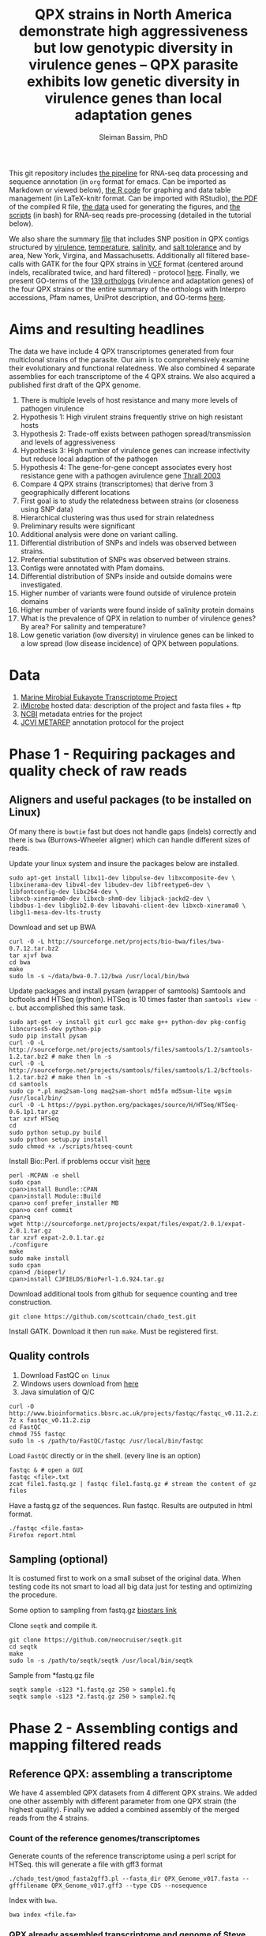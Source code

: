 #+TITLE: QPX strains in North America demonstrate high aggressiveness but low genotypic diversity in virulence genes -- QPX parasite exhibits low genetic diversity in virulence genes than local adaptation genes
#+AUTHOR: Sleiman Bassim, PhD
#+EMAIL: slei.bass@gmail.com

#+STARTUP: content
#+STARTUP: hidestars
#+OPTIONS: toc:5 H:5 num:3
#+LANGUAGE: english
#+LaTeX_HEADER: \usepackage[ttscale=.875]{libertine}
#+LATEX_HEADER: \usepackage[T1]{fontenc}
#+LaTeX_HEADER: \sectionfont{\normalfont\scshape}
#+LaTeX_HEADER: \subsectionfont{\normalfont\itshape}
#+LATEX_HEADER: \usepackage[innermargin=1.5cm,outermargin=1.25cm,vmargin=3cm]{geometry}
#+LATEX_HEADER: \linespread{1}
#+LATEX_HEADER: \setlength{\itemsep}{-30pt}
#+LATEX_HEADER: \setlength{\parskip}{0pt}
#+LATEX_HEADER: \setlength{\parsep}{-5pt}
#+LATEX_HEADER: \usepackage[hyperref]{xcolor}
#+LATEX_HEADER: \usepackage[colorlinks=true,urlcolor=SteelBlue4,linkcolor=Firebrick4]{hyperref}
#+EXPORT_SELECT_TAGS: export
#+EXPORT_EXCLUDE_TAGS: noexport

This git repository includes [[https://github.com/neocruiser/Rstats/blob/master/rnaseQPX/README.org][the pipeline]] for RNA-seq data processing and sequence annotation (in =org= format for emacs. Can be imported as Markdown or viewed below), [[https://github.com/neocruiser/Rstats/blob/master/rnaseQPX/rnaseQPX.Rnw][the R code]] for graphing and data table management (in LaTeX-knitr format. Can be imported with RStudio), [[https://github.com/neocruiser/Rstats/blob/master/rnaseQPX/rnaseQPX.pdf][the PDF]] of the compiled R file, [[https://github.com/neocruiser/Rstats/tree/master/rnaseQPX/data][the data]] used for generating the figures, and [[https://github.com/neocruiser/Rstats/tree/master/rnaseQPX/scripts][the scripts]] (in bash) for RNA-seq reads pre-processing (detailed in the tutorial below).


We also share the summary [[https://github.com/neocruiser/Rstats/blob/master/rnaseQPX/data/hotspots/all.pfam.snp.txt][file]] that includes SNP position in QPX contigs structured by [[https://github.com/neocruiser/Rstats/blob/master/rnaseQPX/data/hotspots/virulence.txt][virulence]], [[https://github.com/neocruiser/Rstats/blob/master/rnaseQPX/data/hotspots/temperature.txt][temperature]], [[https://github.com/neocruiser/Rstats/blob/master/rnaseQPX/data/hotspots/salinity.txt][salinity]], and [[https://github.com/neocruiser/Rstats/blob/master/rnaseQPX/data/hotspots/salt.tolerance.txt][salt tolerance]] and by area, New York, Virgina, and Massachusetts. Additionally all filtered base-calls with GATK for the four QPX strains in [[https://github.com/neocruiser/Rstats/tree/master/rnaseQPX/data/vcf][VCF]] format (centered around indels, recalibrated twice, and hard filtered) - protocol [[https://github.com/neocruiser/Rstats/tree/master/rnaseQPX#phase-3---genetic-variant-calling][here]]. Finally, we present GO-terms of the [[https://github.com/neocruiser/Rstats/blob/master/rnaseQPX/data/IPS/5.list.sorted.counted.GO.txt][139 orthologs]] (virulence and adaptation genes) of the four QPX strains or the entire summary of the orthologs with Interpro accessions, Pfam names, UniProt description, and GO-terms [[https://github.com/neocruiser/Rstats/blob/master/rnaseQPX/data/IPS/4.pfam.go.txt][here]].

* Aims and resulting headlines
The data we have include 4 QPX transcriptomes generated from four multiclonal strains of the parasite. Our aim is to comprehensively examine their evolutionary and functional relatedness. We also combined 4 separate assemblies for each transcriptome of the 4 QPX strains. We also acquired a published first draft of the QPX genome.

1. There is multiple levels of host resistance and many more levels of pathogen virulence
2. Hypothesis 1: High virulent strains frequently strive on high resistant hosts
3. Hypothesis 2: Trade-off exists between pathogen spread/transmission and levels of aggressiveness
4. Hypothesis 3: High number of virulence genes can increase infectivity but reduce local adaption of the pathogen
5. Hypothesis 4: The gene-for-gene concept associates every host resistance gene with a pathogen avirulence gene [[http://www.sciencemag.org/content/299/5613/1735.full][Thrall 2003]]
6. Compare 4 QPX strains (transcriptomes) that derive from 3 geographically different locations
7. First goal is to study the relatedness between strains (or closeness using SNP data)
8. Hierarchical clustering was thus used for strain relatedness
9. Preliminary results were significant
10. Additional analysis were done on variant calling.
11. Differential distribution of SNPs and indels was observed between strains.
12. Preferential substitution of SNPs was observed between strains.
13. Contigs were annotated with Pfam domains.
14. Differential distribution of SNPs inside and outside domains were investigated.
16. Higher number of variants were found outside of virulence protein domains
17. Higher number of variants were found inside of salinity protein domains
18. What is the prevalence of QPX in relation to number of virulence genes? By area? For salinity and temperature?
19. Low genetic variation (low diversity) in virulence genes can be linked to a low spread (low disease incidence) of QPX between populations.


* Data
1. [[http://www.marinemicroeukaryotes.org/project_organisms][Marine Mirobial Eukayote Transcriptome Project]]
2. [[http://data.imicrobe.us/project/view/104][iMicrobe]] hosted data: description of the project and fasta files + ftp
3. [[http://www.ncbi.nlm.nih.gov/bioproject/?term%3DPRJNA231566][NCBI]] metadata entries for the project
4. [[http://jcvi.org/metarep/][JCVI METAREP]] annotation protocol for the project



* Phase 1 - Requiring packages and quality check of raw reads
** Aligners and useful packages (to be installed on Linux)
Of many there is =bowtie= fast but does not handle gaps (indels) correctly and there is =bwa= (Burrows-Wheeler aligner) which can handle different sizes of reads.

Update your linux system and insure the packages below are installed.
#+BEGIN_SRC shell
sudo apt-get install libx11-dev libpulse-dev libxcomposite-dev \
libxinerama-dev libv4l-dev libudev-dev libfreetype6-dev \
libfontconfig-dev libx264-dev \
libxcb-xinerama0-dev libxcb-shm0-dev libjack-jackd2-dev \
libdbus-1-dev libglib2.0-dev libavahi-client-dev libxcb-xinerama0 \
libgl1-mesa-dev-lts-trusty
#+END_SRC

Download and set up BWA
#+BEGIN_SRC shell
curl -O -L http://sourceforge.net/projects/bio-bwa/files/bwa-0.7.12.tar.bz2
tar xjvf bwa
cd bwa
make
sudo ln -s ~/data/bwa-0.7.12/bwa /usr/local/bin/bwa
#+END_SRC

Update packages and install pysam (wrapper of samtools) Samtools and bcftools and HTSeq (python). HTSeq is 10 times faster than =samtools view -c=. but accomplished this same task.
#+BEGIN_SRC shell
sudo apt-get -y install git curl gcc make g++ python-dev pkg-config libncurses5-dev python-pip
sudo pip install pysam 
curl -O -L http://sourceforge.net/projects/samtools/files/samtools/1.2/samtools-1.2.tar.bz2 # make then ln -s
curl -O -L http://sourceforge.net/projects/samtools/files/samtools/1.2/bcftools-1.2.tar.bz2 # make then ln -s
cd samtools
sudo cp *.pl maq2sam-long maq2sam-short md5fa md5sum-lite wgsim /usr/local/bin/
curl -O -L https://pypi.python.org/packages/source/H/HTSeq/HTSeq-0.6.1p1.tar.gz
tar xzvf HTSeq
cd
sudo python setup.py build
sudo python setup.py install
sudo chmod +x ./scripts/htseq-count
#+END_SRC

Install Bio::Perl. if problems occur visit [[http://bioperl.org/wiki/Installing_BioPerl_on_Unix][here]]
#+BEGIN_SRC shell
perl -MCPAN -e shell
sudo cpan
cpan>install Bundle::CPAN
cpan>install Module::Build
cpan>o conf prefer_installer MB
cpan>o conf commit
cpan>q
wget http://sourceforge.net/projects/expat/files/expat/2.0.1/expat-2.0.1.tar.gz
tar xzvf expat-2.0.1.tar.gz
./configure
make
sudo make install
sudo cpan
cpan>d /bioperl/
cpan>install CJFIELDS/BioPerl-1.6.924.tar.gz
#+END_SRC

Download additional tools from github for sequence counting and tree construction.
#+BEGIN_SRC shell
git clone https://github.com/scottcain/chado_test.git
#+END_SRC

Install GATK. Download it then run =make=. Must be registered first.

** Quality controls
1. Download FastQC =on linux= 
2. Windows users download from [[http://www.bioinformatics.bbsrc.ac.uk/projects/fastqc/][here]]
3. Java simulation of Q/C
#+BEGIN_SRC shell
curl -O http://www.bioinformatics.bbsrc.ac.uk/projects/fastqc/fastqc_v0.11.2.zip
7z x fastqc_v0.11.2.zip
cd FastQC
chmod 755 fastqc
sudo ln -s /path/to/FastQC/fastqc /usr/local/bin/fastqc
#+END_SRC

Load =FastQC= directly or in the shell. (every line is an option)
#+BEGIN_SRC shell
fastqc & # open a GUI
fastqc <file>.txt
zcat file1.fastq.gz | fastqc file1.fastq.gz # stream the content of gz files
#+END_SRC

Have a fastq.gz of the sequences. Run fastqc. Results are outputed in html format.
#+BEGIN_SRC shell
./fastqc <file.fasta>
Firefox report.html
#+END_SRC



** Sampling (optional)
It is costumed first to work on a small subset of the original data. When testing code its not smart to load all big data just for testing and optimizing the procedure. 

Some option to sampling from fastq.gz [[https://www.biostars.org/p/6544/][biostars link]]

Clone =seqtk= and compile it.
#+BEGIN_SRC shell
git clone https://github.com/neocruiser/seqtk.git
cd seqtk
make
sudo ln -s /path/to/seqtk/seqtk /usr/local/bin/seqtk
#+END_SRC

Sample from *fastq.gz file
#+BEGIN_SRC shell
seqtk sample -s123 *1.fastq.gz 250 > sample1.fq
seqtk sample -s123 *2.fastq.gz 250 > sample2.fq
#+END_SRC


* Phase 2 - Assembling contigs and mapping filtered reads
** Reference QPX: assembling a transcriptome
We have 4 assembled QPX datasets from 4 different QPX strains. We added one other assembly with different parameter from one QPX strain (the highest quality). Finally we added a combined assembly of the merged reads from the 4 strains.

*** Count of the reference genomes/transcriptomes
Generate counts of the reference transcriptome using a perl script for HTSeq. this will generate a file with gff3 format
#+BEGIN_SRC shell
./chado_test/gmod_fasta2gff3.pl --fasta_dir QPX_Genome_v017.fasta --gfffilename QPX_Genome_v017.gff3 --type CDS --nosequence
#+END_SRC

Index with =bwa=.
#+BEGIN_SRC shell
bwa index <file.fa>
#+END_SRC
*** QPX already assembled transcriptome and genome of Steve Roberts
Count the number of sequences in the fasta file
#+BEGIN_SRC shell
cd ~/data/QPX
grep '>' QPX_Genome_v017.fasta | wc -l
#+END_SRC

Index the genome with =bwa= for mapping and to be used as a reference.
#+BEGIN_SRC shell
bwa index QPX_Genome_v017.fasta
bwa index QPX_transcriptome_v2orf.fasta
#+END_SRC

Or index the reference with samtools
#+BEGIN_SRC shell
samtools faidx QPX_Genome_v017.fasta
#+END_SRC
*** QPX Trinity assembled transcriptome
:PROPERTIES:
:ID:       afc7b8fb-3e54-4602-b677-86aad2aa6ab6
:END:
Using =trinity= we assemble the transcriptome with the QPX strain =MMETSP0098=. Trimmomatic is integrated in trinity. Trimmomatic can be used as a standalone package (cf the next section).
#+BEGIN_SRC shell
../trinityrnaseq/Trinity --seqType fq \
--left /media/Passport/MADL/QPX-RNA-Seq/MMETSP0098/MMETSP0098-Undescribed-sp--isolateNY0313808BC1.1.fastq.gz \
--right /media/Passport/MADL/QPX-RNA-Seq/MMETSP0098/MMETSP0098-Undescribed-sp--isolateNY0313808BC1.2.fastq.gz \
--quality_trimming_params "ILLUMINACLIP:~/data/Trimmomatic-0.33/adapters/TrueSeq3-PE-3.fa:2:30:10 TRAILING:3 MINLEN:36" \
--normalize_max_read_cov 50 \
--min_contig_length 200 \
--output ./trinity/ \
--max_memory 35G \
--CPU 10
#+END_SRC

As of =April-2015= Trinity uses java version 1.7. So must downgrade system to that version. We can comment out in =trinity.pl= java version check but under java v.1.8 trinity can introduce some errors.

With the code above we generated =39946= contigs.
#+BEGIN_SRC shell
grep ">TR" Triniti.fasta | wc -l
39946
#+END_SRC

Calculate the N50 (1) and L50 (2) in bp.
#+BEGIN_SRC shell
cat mmetsp0098Cust.fasta | grep ">" | awk '{print $2}' | sed 's/len=//g' | sort -rn | awk '{sum += $0; print "N50:" $0"\t", sum}' | tac | awk 'NR==1 {halftot=$2/2} lastsize>halftot && $2<halftot {print} {lastsize=$2}'
#+END_SRC

Calculate the total size of contigs in bp.
#+BEGIN_SRC shell
cat mmetsp0098Cust.fasta | grep ">" | awk '{print $2}' | sed 's/len=//g' | head | awk '{sum+=$1}END{print "Total:", sum}out'
#+END_SRC

** Trimming
Trimmomatic can be installed separately or used inside Trinity as a plugin.
Download trimmomatic

#+BEGIN_SRC shell
$ curl -O -L http://www.usadellab.org/cms/uploads/supplementary/Trimmomatic/Trimmomatic-0.33.zip
#+END_SRC

The trimming is based based on FastQC quality control reports. Sequencer is Illumina HiSEQ. Very important to choose the adapter sequences. The adapters that have been used here are TrueSeq3-PE-3.fa". For an in depth review of the parameters of trimmomatic visit [[http://www.usadellab.org/cms/uploads/supplementary/Trimmomatic/TrimmomaticManual_V0.32.pdf][here]]. The script below is saved in an executable file named =trim.sh=.

#+BEGIN_SRC shell
java -jar ~/data/Trimmomatic-0.33/trimmomatic-0.33.jar PE \
~/data/QPX/nodules/sampling/sampleA1R1.fq \
~/data/QPX/nodules/sampling/sampleA1R2.fq \
sA1R1.P.fq sA1R1.U.fq sA1R2.P.fq sA1R2.U.fq \
ILLUMINACLIP:~/data/Trimmomatic-0.33/adapters/TrueSeq3-PE-3.fa:2:30:10 \
TRAILING:3 \
SLIDINGWINDOW:4:15 \
CROP:90 \
MINLEN:36
#+END_SRC

Trim raw reads then map them to reference. The whole script is available in =mapNoCount.sh=. It contains all =6 libraries= (mme98, mme992, mme99, mme100, mme1002, mme1433) mapped to =3 references= (genome v15, transcriptome v21, transcriptome mme98).
#+BEGIN_SRC shell
#! /user/bin/bash

:'
this script accomplishes 4 things:
1. map all paired end samples to reference woth bwa
2. sort the mapped contigs with samtools
3. remove duplicate contigs with picard
4. index contigs with samtools
'

java -jar /home/neo/data/Trimmomatic-0.33/trimmomatic-0.33.jar PE \
/media/sf_docs/data/QPX-RNA-Seq/mmetsp0098.1.NY.fastq.gz \
/media/sf_docs/data/QPX-RNA-Seq/mmetsp0098.2.NY.fastq.gz \
/media/sf_docs/data/QPX-RNA-Seq/trimmed/mmetsp0098.1.trimmed.P.NY.fastq.gz \
/media/sf_docs/data/QPX-RNA-Seq/trimmed/mmetsp0098.1.trimmed.U.NY.fastq.gz \
/media/sf_docs/data/QPX-RNA-Seq/trimmed/mmetsp0098.2.trimmed.P.NY.fastq.gz \
/media/sf_docs/data/QPX-RNA-Seq/trimmed/mmetsp0098.2.trimmed.U.NY.fastq.gz \
ILLUMINACLIP:TrueSeq3-PE-3.fa:2:30:10 \
SLIDINGWINDOW:4:15 \
TRAILING:5 \
MINLEN:45

sample[1]=mmetsp0098
sample[2]=mmetsp001433
sample[3]=mmetsp00992
sample[4]=mmetsp001002
sample[5]=mmetsp0099
sample[6]=mmetsp00100

ir=/media/sf_docs/data/QPX-RNA-Seq/trimmed
dir=/media/sf_docs/data/mappingX3
ddir=/media/sf_docs/data/rmdupX3
extension=.trimmed.P.NY.fastq.gz

reference=/media/sf_docs/data/genomeSRv015/QPX_v015.fasta
count=/media/sf_docs/data/genomeSRv015/QPX_v015.gff3

for i in 1 2 3 4 5 6
do
    sample=${sample[${i}]}
    bwa mem ${reference} \
        ${ir}/${sample}.1${extension} \
        ${ir}/${sample}.2${extension} | \
        samtools view -Shu - | \
        samtools sort - ${dir}/${sample}.sorted

    java -jar /home/neo/data/picard/picard.jar \
        MarkDuplicates \
        INPUT=${dir}/${sample}.sorted.bam \
        OUTPUT=${ddir}/${sample}.nodup.bam \
        METRICS_FILE=${ddir}/${sample}.dup.metrics \
        REMOVE_DUPLICATES=true \
        ASSUME_SORTED=true

    samtools index ${ddir}/${sample}.nodup.bam

done

#+END_SRC

Index the reference with samtools
#+BEGIN_SRC shell
samtools faidx QPX_Genome_v021.fasta
#+END_SRC
Count the number of reads.
#+BEGIN_SRC shell
zcat <filename>.fastq.gz | grep '@HWI' | wc -l
#+END_SRC

** Mapping to reference Sort, then count mapped reads
We map reads to a reference for later calling SNPs.
Download and install =bwa= if not done yet.
#+BEGIN_SRC shell
git clone https://github.com/lh3/bwa.git
cd bwa && make
sudo ln -s /path/to/bwa /usr/local/bin/bwa
#+END_SRC

Run bwa over reference genome of QPX for every paired samples. Scripts are saved in =mapping.sh=. Dont forget to index the reference with =bwa index= before mapping. Additional tools needed are HTSeq for sequence count (for reference) and samtools for conversion of sam bam files, indexing, removing duplications, and sorting reads (for samples).

This [[https://www.biostars.org/p/43677/][biostars tutorial ]] is a short introduction to pipelining. [[http://statisticalrecipes.blogspot.com/2013/06/getting-started-with-samtools-and.html][This intro]] is testing basic samtools commends. [[http://zlib.net/pigz/][This tool]] is a modified version of gzip for parallel zipping of big sam files. [[https://github.com/neocruiser/bwa][BWA website ]]on github for introduction and description of some functions.


The following script will generate bam files with bwa.
#+BEGIN_SRC shell
#! /user/bin/bash

sample[1]=A1
sample[2]=A2
sample[3]=A3

ir=./trimmed/
dir=mapping5
ddir=rmdup5

extension=.trimmed.P.fastq.gz
reference=./genomeSRv015/QPX_v015.fasta
count=./genomeSRv015/QPX_v015.gff3

for i in 1 2 3
do
    sample=${sample[${i}]}
    bwa mem ${reference} \
        ${ir}${sample}R1${extension} \
        ${ir}${sample}R2${extension} | \
        samtools view -Shu - | \
        samtools sort - ./${dir}/${sample}.sorted

    htseq-count --format=bam \
        --stranded=no \
        --type=CDS --order=pos \
        --idattr=Name ./${dir}/${sample}.sorted.bam ${count} \
        > ./${ddir}/${sample}.htseq.counts.txt

done
#+END_SRC

When aligning to reference BWA will use its default value to consider 4 or fewer mismatch to a given read as a good score. Here I applied the default values of =4%=.

Display reads with =tview=. Press =?= for additional help inside tview.
#+BEGIN_SRC shell
samtools tview -d -H <file>.bam QPX_Genome_v021.fasta
#+END_SRC

Another lightweight tool for displaying alignments is =Tablet Viewer=. [[http://ics.hutton.ac.uk/tablet/][Link]] to download and manual.

Calculate the number of reads per sample. =htseq= is blazing fast and accurate.
#+BEGIN_SRC shell
time cat sample.htseq.counts.txt | awk '{s+=$2; print s}' | tail -n 1
## OR
time samtools view -c sample.bam
#+END_SRC

Get the number of mapped reads.
#+BEGIN_SRC shell
## mapped
samtools view -c -F 4 sample.bam
## unmapped
samtools view -c -f 4 sample.bam
#+END_SRC

Get the number of reads from paired ends where both the forward and reverse mate are mapped.
#+BEGIN_SRC shell
samtools -c -f 1 -F 12 sample.bam
#+END_SRC

Get a summary on reads.
#+BEGIN_SRC shell
samtools flagstat sample.bam
#+END_SRC

** Remove duplicates (redup)
There is 2 options either with samtools function/module =rmdup= or with =Picard=. Picard is recommended for better alignment of PE reads. [[https://broadinstitute.github.io/picard/command-line-overview.html][Download]] and description of functions can be found on Broad Institute website. Some troubleshooting and sorting issues due to compatibility problems between samtools and picard, check this [[http://seqanswers.com/forums/showthread.php?s%3Dbbb083294ce9bad821e6973185d1f3bc&t%3D5494][thread]]. 

Remove optical duplicate reads with Picard =MarkDuplicates= function.
#+BEGIN_SRC shell
java -Xmx2g -jar ~/data/picard/picard.jar \
MarkDuplicates \
INPUT=../mapping/A1.sorted.bam \
OUTPUT=./A1.nodup.bam \
METRICS_FILE=./A1.dup.metrics \
REMOVE_DUPLICATES=true \
ASSUME_SORTED=true
#+END_SRC

** Combined code of this phase in one snippet
The code below generates a bam file of mapped reads to a reference transcriptome without duplicated PCR reads. It generates also a counting of contigs before duplication elimination and after of the mapped reads.  It will sort and index contigs.
#+BEGIN_SRC shell
#! /user/bin/bash

:'
this script accomplish 5 things:
1. map all paired end samples to reference woth bwa
2. sort the mapped contigs with samtools
3. remove duplicate contigs with picard
4. index contigs with samtools
5. count contigs with htseq
'

sample[1]=mmetsp0098
sample[2]=mmetsp001433
sample[3]=mmetsp00992
sample[4]=mmetsp001002
sample[5]=mmetsp0099
sample[6]=mmetsp00100


dir=mapping3
ddir=rmdup3

extension=./trimmed/.trimmed.P.fastq.gz
reference=./mmetsp0098/contigs.fa

count=./mmetsp0098/MMETSP0098.gff3
htseq=./${dir}/${sample}.htseq.counts
sorted=./${dir}/${sample}.sorted

nodup=./${ddir}/${sample}.nodup
metrics=./${ddir}/${sample}.dup.metrics



for i in 1 2 3 4 5 6
do
    sample=${sample[${i}]}
    bwa mem ${reference} \
        ~/data/QPX/trimmed/${sample}R1${extension} \
        ~/data/QPX/trimmed/${sample}R2${extension} | \
        samtools view -Shu - | \
        samtools sort - ${sorted}

    htseq-count --format=bam \
        --stranded=no \
        --type=CDS --order=pos \
        --idattr=Name ${sorted}.bam ${count} \
        > ${htseq}.txt

    java -jar ~/data/picard/picard.jar \
    MarkDuplicates \
        INPUT=${sorted}.bam \
        OUTPUT=${nodup}.bam \
        METRICS_FILE= ${metrics} \
        REMOVE_DUPLICATES=true \
        ASSUME_SORTED=true        

    samtools index ${sorted}.bam
    
    rm -rf ${sorted}.bam

    htseq-count --format=bam \
        --stranded=no \
        --type=CDS --order=pos \
        --idattr=Name ${nodup}.bam ${count} \
        > ${htseq}.nodup.txt


done
#+END_SRC

=Note= Sometimes Picard MarkDuplicates function throws an error. This error might be due to sample fastq.gz files where R1 and R2 reads are not in the correct order, which will cause an incorrect memory handling and stop the analysis. This error was introduced when mapping all strain R1s and R2s to both MMETSP0098 and Steve Roberts genome v015 (approx 21,000). 
#+BEGIN_SRC shell
[Wed Apr 15 11:51:44 EDT 2015] picard.sam.markduplicates.MarkDuplicates done. Elapsed time: 0.47 minutes.
Runtime.totalMemory()=2556952576
To get help, see http://broadinstitute.github.io/picard/index.html#GettingHelp
Exception in thread "main" htsjdk.samtools.SAMException: /tmp/neo/CSPI.7539378699724755388.tmp/3744.tmpnot found
	at htsjdk.samtools.util.FileAppendStreamLRUCache$Functor.makeValue(FileAppendStreamLRUCache.java:63)
	<...>
#+END_SRC

The above error is due to RAM memory limitations attributed to java when =-Xmx= is specified. On powerful servers and with big libraries one should assign higher =-Xmx=.


* Phase 3 - Genetic variant calling
** SNP calling (1)
=aim= Sequence variation between strains. also nucleotide substitution rate.
Tool to be used are =samtools=, =GATK= or =varscan=. GATK can be run on RNAseq data [[http://gatkforums.broadinstitute.org/discussion/3891/calling-variants-in-rnaseq][(website]])
1. Generate VCF files from bam =mapped to reference=
2. Map indels with GATK
3. Calculate the depth of coverage with GATK
4. Annotate variants/indels (annovar for which species??) see [[http://annovar.openbioinformatics.org/en/latest/user-guide/startup/][here]]
5. Filter SNPs (flag dbSNP, might not be causal for difference)
6. Extract nonsynonymous SNPs (loss of function (LoF) amorphic - gain of function (GoF) neomorphic - dominant negative antimorphic - indels (frameshift, stop loss, missense) - composite insertions - substitution events (transition, transversions) - synonymous mutation)
7. SNPs in Low coverage areas might be wrong (reanalyze w/ depth of coverage)
8. Annotate variants (find a suitable library). =Pfam= is used here 
9. Rank variants with data from GO genes from other species (optional).


*** step 1 (recommended and the one used) 
SAM format specifications, in this [[https://samtools.github.io/hts-specs/SAMv1.pdf][PDF,]] describe the @RG =read group= format. This @RG is essential to run GATK, which is an other way to call SNPs.
#+BEGIN_SRC shell
@RG\tID:mmetsp0098\tSM:NY1\tPL:illumina\tLB:mmetsp0098\tPU:unit1
#+END_SRC

The script for mapping all QPX reads of all libraries. This script can be run in parallel for fast computing and mapping to several available references. This script is compiles in =mappingV2.sh=.
#+BEGIN_SRC shell
#! /user/bin/bash

:'
this script accomplish 5 things:
1. map all paired end samples to reference woth bwa
2. sort the mapped contigs with samtools
3. remove duplicate contigs with picard
4. index contigs with samtools
5. count contigs with htseq
-M: bwa mark shorter hits as secondary, increase picard comaptibility
'

sample[1]=mmetsp0098
sample[2]=mmetsp001433
sample[3]=mmetsp00992
sample[4]=mmetsp001002
sample[5]=mmetsp0099
sample[6]=mmetsp00100

ir=/media/sf_docs/data/QPX-RNA-Seq/trimmed
dir=/media/sf_docs/data/mappingY
ddir=/media/sf_docs/data/rmdupY

extension=.trimmed.P.NY.fastq.gz
reference=/media/sf_docs/data/QPX-RNA-Seq/Steve_Roberts/QPXTranscriptome_v21/QPX_transcriptome_v2orf.fasta

RG[1]='@RG\tID:mmetsp0098\tSM:NY1\tPL:illumina\tLB:mmetsp0098\tPU:QPXtrxSRv21'
RG[2]='@RG\tID:mmetsp001433\tSM:NY1\tPL:illumina\tLB:mmetsp001433\tPU:QPXtrxSRv21'
RG[3]='@RG\tID:mmetsp00992\tSM:MA1\tPL:illumina\tLB:mmetsp00992\tPU:QPXtrxSRv21'
RG[4]='@RG\tID:mmetsp001002\tSM:VA1\tPL:illumina\tLB:mmetsp001002\tPU:QPXtrxSRv21'
RG[5]='@RG\tID:mmetsp0099\tSM:MA2\tPL:illumina\tLB:mmetsp0099\tPU:QPXtrxSRv21'
RG[6]='@RG\tID:mmetsp00100\tSM:VA2\tPL:illumina\tLB:mmetsp00100\tPU:QPXtrxSRv21'

    java -jar /home/neo/data/picard/picard.jar \
        CreateSequenceDictionary \
        R=${reference} \
        O=/media/sf_docs/data/QPX-RNA-Seq/Steve_Roberts/QPXTranscriptome_v21/QPX_transcriptome_v2orf.dict

    samtools faidx ${reference}

for i in 1 2 3 4 5 6
do
    sample=${sample[${i}]}
    RG=${RG[${i}]}
    bwa mem -M \
        -R ${RG} \
        -p ${reference} \
        ${ir}/${sample}.1${extension} \
        ${ir}/${sample}.2${extension} \
    > ${dir}/${sample}.sam

    java -jar /home/neo/data/picard/picard.jar \
        SortSam \
        INPUT=${dir}/${sample}.sam \
        OUTPUT=${ddir}/${sample}.sorted.bam \
        SORT_ORDER=coordinate

    java -jar /home/neo/data/picard/picard.jar \
        MarkDuplicates \
        INPUT=${ddir}/${sample}.sorted.bam \
        OUTPUT=${ddir}/${sample}.nodup.bam \
        METRICS_FILE=${ddir}/${sample}.dup.metrics \
        REMOVE_DUPLICATES=true \
        ASSUME_SORTED=true


done
#+END_SRC

1. Create a custom read group for each library. Samtools/Picard can do it too.
2. Create a dictionary index with Picard of the reference
3. Create an index of each read with samttools
4. For loop over all libraries to align reads to each reference
5. Sort the generated sam output with Picard
6. Mark duplicate reads and remove them with Picard
7. Realign reads around indels with GATK
8. Recalibrate SNP calls x3 rounds
9. Call SNPs on recalibrated bam files
10. =optional= recalibration can be done x2 or x1


This script is compiled in =mappingV5.sh=. It can be combined with the one above.
#+BEGIN_SRC shel l
#! /user/bin/bash

:'
Note: For more info refer to GATK best practices on official site

This script accomplishes 3 things;
1. sort sam files into bam
2. removes duplicate reads
3. calls SNPs

A. This script is the third version of mapping reads into references.
B. It is best to run this script in parallel for each reference.
C. All samples contain raw reads.
D. Raw reads were first trimmed with trimmomatic
E. @RG: read groups were custom build in mappingV2.sh
F. Also reads were mapped with BWA in mappingV2.sh
G. Here we use an alternative step to call SNPs with GATK

a. create a dictionary file with Picard is essential
b. indexing the reference is essential
c. sam/bam convertion is done with Picard
d. sorting was done following read coordinate to reference
e. duplicates (optical) were removed with Picard. usually 30-40% are duplicated reads
f. reads were counted before/after dup removal
g. reads were realigned around indels with GATK (important 2 step process)
h. reads were recalibrated with known SNPs (important 5 step process)
h.1 we have no preliminary SNP data, so discover SNPs with very high phred scores
h.2 use the selected SNPs to calculate a quality score
h.3 use the GATK recalibrator to call again the last batch of SNPs with even higher phred scores

Note(2): h.1 and h.2 can be bootstraped
Note(3): there is a generated R report before after recalibration of quality scores

'


sample[1]=mmetsp0098
sample[2]=mmetsp001433
sample[3]=mmetsp00992
sample[4]=mmetsp001002
sample[5]=mmetsp0099
sample[6]=mmetsp00100

ir=/media/sf_docs/data/QPX-RNA-Seq/trimmed
dir=/media/sf_docs/data/mappingY3
ddir=/media/sf_docs/data/rmdupY3

counts=${ddir}/counts
realign=${ddir}/realign
call=${ddir}/call

extension=.trimmed.P.NY.fastq.gz
reference=/media/sf_docs/data/genomeSRv015/QPX_v015.fasta


java -jar /home/neo/data/picard/picard.jar \
CreateSequenceDictionary \
R=${reference} \
O=/media/sf_docs/data/genomeSRv015/QPX_v015.dict

samtools faidx ${reference}
mkdir -p ${counts} ${realign} ${call}



for i in 1 2 3 4 5 6
do
    sample=${sample[${i}]}

    java -jar /home/neo/data/picard/picard.jar \
        SortSam \
        INPUT=${dir}/${sample}.sam \
        OUTPUT=${ddir}/${sample}.sorted.bam \
        SORT_ORDER=coordinate

    java -jar /home/neo/data/picard/picard.jar \
        MarkDuplicates \
        INPUT=${ddir}/${sample}.sorted.bam \
        OUTPUT=${ddir}/${sample}.nodup.bam \
        METRICS_FILE=${ddir}/${sample}.dup.metrics \
        REMOVE_DUPLICATES=true \
        ASSUME_SORTED=true

    java -jar /home/neo/data/picard/picard.jar \
        BuildBamIndex \
        INPUT=${ddir}/${sample}.nodup.bam


# count and redirect output to a file
# grep the file with $grep "counted"
    java -jar /home/neo/data/GenomeAnalysisTK.jar \
        -T CountReads \
        -R ${reference} \
        -fixMisencodedQuals \
        -I ${ddir}/${sample}.nodup.bam \
        2> ${counts}/${sample}.nodup.count.txt \
        && grep "counted" ${counts}/${sample}.nodup.count.txt

    java -jar /home/neo/data/GenomeAnalysisTK.jar \
        -T CountReads \
        -R ${reference} \
        -fixMisencodedQuals \
        -I ${ddir}/${sample}.nodup.bam \
        -rf DuplicateRead \
        2> ${counts}/${sample}.dup.count.txt \
        grep "counted" ${counts}/${sample}.dup.count.txt


    java -jar /home/neo/data/GenomeAnalysisTK.jar \
        -T RealignerTargetCreator \
        -R ${reference} \
        -fixMisencodedQuals \
        -I ${ddir}/${sample}.nodup.bam \
        -o ${realign}/${sample}.target.intervals.list

    java -jar /home/neo/data/GenomeAnalysisTK.jar \
        -T IndelRealigner \
        -R ${reference} \
        -fixMisencodedQuals \
        -I ${ddir}/${sample}.nodup.bam \
        -targetIntervals ${realign}/${sample}.target.intervals.list \
        -o ${realign}/${sample}.realign.bam



# PHASE 1
# first call = high filters
    java -jar /home/neo/data/GenomeAnalysisTK.jar \
        -T HaplotypeCaller \
        -R ${reference} \
        -I ${realign}/${sample}.realign.bam \
        --genotyping_mode DISCOVERY \
        -stand_emit_conf 15 \
        -stand_call_conf 25 \
        -o ${call}/${sample}.filter.call.vcf

# recalibration
    java -jar /home/neo/data/GenomeAnalysisTK.jar \
        -T BaseRecalibrator \
        -R ${reference} \
        -I ${realign}/${sample}.realign.bam \
        -knownSites ${call}/${sample}.filter.call.vcf \
        -o ${call}/${sample}.recal.1.table


# apply recal
            java -jar /home/neo/data/GenomeAnalysisTK.jar \
                -T PrintReads \
                -R ${reference} \
                -I ${realign}/${sample}.realign.bam \
                -BQSR ${call}/${sample}.recal.1.table \
                -o ${call}/${sample}.recal.1.bam



# PHASE 2
# first call = high filters
    java -jar /home/neo/data/GenomeAnalysisTK.jar \
        -T HaplotypeCaller \
        -R ${reference} \
        -I ${call}/${sample}.recal.1.bam \
        --genotyping_mode DISCOVERY \
        -stand_emit_conf 25 \
        -stand_call_conf 35 \
        -o ${call}/${sample}.filter.2.call.vcf

# recalibration
    java -jar /home/neo/data/GenomeAnalysisTK.jar \
        -T BaseRecalibrator \
        -R ${reference} \
        -I ${call}/${sample}.recal.1.bam \
        -knownSites ${call}/${sample}.filter.2.call.vcf \
        -o ${call}/${sample}.recal.2.table


# apply recal
            java -jar /home/neo/data/GenomeAnalysisTK.jar \
                -T PrintReads \
                -R ${reference} \
                -I ${call}/${sample}.recal.1.bam \
                -BQSR ${call}/${sample}.recal.2.table \
                -o ${call}/${sample}.recal.2.bam


# PHASE 3
# first call = high filters
    java -jar /home/neo/data/GenomeAnalysisTK.jar \
        -T HaplotypeCaller \
        -R ${reference} \
        -I ${call}/${sample}.recal.2.bam \
        --genotyping_mode DISCOVERY \
        -stand_emit_conf 35 \
        -stand_call_conf 45 \
        -o ${call}/${sample}.filter.3.call.vcf

# recalibration
    java -jar /home/neo/data/GenomeAnalysisTK.jar \
        -T BaseRecalibrator \
        -R ${reference} \
        -I ${call}/${sample}.recal.2.bam \
        -knownSites ${call}/${sample}.filter.3.call.vcf \
        -o ${call}/${sample}.recal.3.table


# apply recal
            java -jar /home/neo/data/GenomeAnalysisTK.jar \
                -T PrintReads \
                -R ${reference} \
                -I ${call}/${sample}.recal.2.bam \
                -BQSR ${call}/${sample}.recal.3.table \
                -o ${call}/${sample}.recal.3.bam



# END
# plots
# recal
    java -jar /home/neo/data/GenomeAnalysisTK.jar \
        -T BaseRecalibrator \
        -R ${reference}
        -I ${call}/${sample}.recal.3.bam \
        -knownSites ${call}/${sample}.filter.3.call.vcf \
        -BQSR ${call}/${sample}.recal.3.table \
        -o ${call}/${sample}.postrecal.table

# make sure to install R packages and dependencies
# reshape gplots ggplot2 gsalib
        java -jar /home/neo/data/GenomeAnalysisTK.jar \
            -T AnalyzeCovariates \
            -R ${reference}
            -before ${call}/${sample}.recal.1.table \
            -after ${call}/${sample}.postrecal.table \
            -plots ${call}/${sample}.recal.plots.3.pdf

#final calling
            java -jar /home/neo/data/GenomeAnalysisTK.jar \
                -T HaplotypeCaller \
                -R ${reference} \
                -I ${call}/${sample}.recal.3.bam \
                --genotyping_mode DISCOVERY \
                -stand_emit_conf 40 \
                -stand_call_conf 50 \
                -o ${call}/${sample}.last.call.3.vcf


done


# print number of snps
for j in 1 2 3 4 5 6
do
    sample=${sample[${j}]}
    grep "QPX_v015" ${call}/${sample}.last.call.3.vcf | wc -l

done
#+END_SRC


*** optional step, issues may occur during calling)
Create a probability per variant =vcf= file with samtools. Description of command line [[http://samtools.sourceforge.net/mpileup.shtml][here]].
#+BEGIN_SRC shell
#! /usr/bin/bash

:'
samtools -u for ouputing an uncompressed bcf file
-B : no baq computing for faster jobs
-d : depth of covreage, increase it to get precise depth of coverage
-f : decalre reference
-D : control the number of variant to keep per sample based on the depth of coverage
-C : reduce effect of reads with high mismatches
--min-ac : minimum of the percentage of most frequent variants
-g : yes or no for homoz/heteroz/missing nucleotides
'

reference=/media/sf_docs/data/QPX-RNA-Seq/Steve_Roberts/QPXTranscriptome_v21/QPX_transcriptome_v2orf.fasta

dir=/media/sf_docs/data/mappingX
ddir=/media/sf_docs/data/callingX

sample[1]=mmetsp0098
sample[2]=mmetsp001433
sample[3]=mmetsp00992
sample[4]=mmetsp001002
sample[5]=mmetsp0099
sample[6]=mmetsp00100

for i in 1 2 3 4 5 6
do
    sample=${sample[${i}]}
    samtools mpileup -u -C50 -BQ0 -d1000 -f ${reference} \
        ${dir}/${sample}.sorted.bam | \
    bcftools view --min-ac 0 -g "^miss" | \
    /home/neo/data/bcftools-1.2/vcfutils.pl varFilter -D100 \
        > ${ddir}/${sample}.var.vcf

done
#+END_SRC

Call SNPs with =bcftools=. See script one step above. When finished with calling SNPs with samtools, enumerate the number of SNPs called for each reference.
#+BEGIN_SRC shell
#for example
grep "MMETSP0098" fileName.var.vcf | wc -l
#+END_SRC

Six samples where analyzed.
#+CAPTION: Samples and references used for SNP calling
| Sample       | Reference            |
|--------------+----------------------|
| mmetsp0098   | SR transcriptome v21 |
| mmetsp00992  | mmetsp0098           |
| mmetsp001002 | SR genome v015       |
| mmetsp001433 |                      |
| mmetsp0099   |                      |
| mmetsp00100  |                      |

*** step 2
Convert vcf file to fasta. either use =seqtk= or =vcftools=. Many tests are available. BLAST can be done on the fasta file.
#+BEGIN_SRC shell
./bcftools/vcfutils.pl vcf2fq fileName.vcf > fileName.fq
seqtk seq -a fileName.fq > fileName.fasta
#+END_SRC 



** Hard filtering SNPs 
This is done with =GATK=. First reason for the utility of this step is that we do not have a known list of QPX SNPs that can validate our calls. Second reason is to remove all SNPs that have bad quality, which is calculated with SNP confidence score and depth of coverage.

The strategy:
1. Create a first list called variants with stringent parameters using a =DISCOVERY= parameter in GATK.
2. Calibrate the odds of finding variants while considering the depth of coverage and nature of the variant
3. Use the above list to select a calibrated first subset of variants.
4. Calibrate again using the filtered subset.
5. Call variants a third time while considering the second calibrated subset.


The script in =mappingV5.1.sh= contains all automated steps of the strategy. It uses GATK with =Haplotypecaller= and =BaseRecalibrator=.
After calling SNPs and indels with =HaplotypeCaller= in GATK we can use =SelectVariants= to pick SNPs and separate them from indels.


The next script is saved in =mappingV6.sh=. Its whole aim is to hard filter variants (called previously) depending on Genomic Quality scores.


The reference used therein is the genome v015 of steve Roberts. The quality by depth of coverage for each SNP and indel (QD) was set to =QD<5.0=. Each element that meets this criteria is discarded. At the end, 2 files are generated and contain either the SNPs or indels. The =ok= SNPs/indels are labelled in these files either with =PASS= or =DISCARD=.

#+BEGIN_SRC shell
#! /user/bin/bash


sample[1]=mmetsp0098
sample[2]=mmetsp001433
sample[3]=mmetsp00992
sample[4]=mmetsp001002
sample[5]=mmetsp0099
sample[6]=mmetsp00100

ddir=/media/sf_docs/data/rmdupY3

counts=${ddir}/counts
realign=${ddir}/realign
call=${ddir}/callV4
hard=${ddir}/hard

reference=/media/sf_docs/data/genomeSRv015/QPX_v015.fasta

mkdir ${hard}

for i in 1 2 3 4 5 6
do
    sample=${sample[${i}]}

# call SNPs
            java -jar /home/neo/data/GenomeAnalysisTK.jar \
                -T SelectVariants \
                -R ${reference} \
                -V ${call}/${sample}.last.call.2.vcf \
                -selectType SNP \
                -o ${hard}/${sample}.raw.snps.vcf


            java -jar /home/neo/data/GenomeAnalysisTK.jar \
                -T VariantFiltration \
                -R ${reference} \
                -V ${hard}/${sample}.raw.snps.vcf \
                --filterExpression "QD < 5.0 || FS > 60.0 || MQ < 40.0" \
                --filterName "DISCARD" \
                -o ${hard}/${sample}.filtered.snps.vcf

# call indels
            java -jar /home/neo/data/GenomeAnalysisTK.jar \
                -T SelectVariants \
                -R ${reference} \
                -V ${call}/${sample}.last.call.2.vcf \
                -selectType INDEL \
                -o ${hard}/${sample}.raw.indel.vcf

            java -jar /home/neo/data/GenomeAnalysisTK.jar \
                -T VariantFiltration \
                -R ${reference} \
                -V ${hard}/${sample}.raw.indel.vcf \
                --filterExpression "QD < 5.0 || FS > 200.0" \
                --filterName "DISCARD" \
                -o ${hard}/${sample}.filtered.indel.vcf


done


    echo "These are SNPS that passed hard filtering\n"
for j in 1 2 3 4 5 6
do
    sample=${sample[${j}]}
    grep "PASS" ${hard}/${sample}.filtered.snps.vcf | wc -l

done


    echo "These are INDELS that passed hard filtering\n"
for k in 1 2 3 4 5 6
do
    sample=${sample[${k}]}
    grep "PASS" ${hard}/${sample}.filtered.indel.vcf | wc -l

done
#+END_SRC

*** Summary of data
References used:
1. Transcriptome SR v21
2. MMETSP0098 published assembly
3. Genome SR v15
4. MMETSP0098 custom assembly with SR genome v15
5. Combined assembly published of all MMETSPs

Libraries used:
1. MMETSP0098
2. MMETSP00992
3. MMETSP001002
4. MMETSP001433
5. MMETSP0099
6. MMETSP00100

#+CAPTION: Iterations done with the above scripts
| Task         | SNPs    | Script    | Directory           | Reference        | Libraries |
|--------------+---------+-----------+---------------------+------------------+-----------|
| Assembly     |         | assembl   | assembl             | genome SR v15    | 98        |
| mapping/dup  |         | mappingV2 | mappingY            | all              | all       |
| realign/call | x1      | mappingV3 | rmdupY5/call        | Combined assembl | all       |
| realign/call | x1      | mappingV3 | rmdupY4/call        | MMETSP0098 cust  | all       |
| realign/call | x1      | mappingV3 | rmdupY3/call        | Genome SR v15    | all       |
| realign/call | x1      | mappingV3 | rmdupY2/call        | MMETSP0098 pub   | all       |
| realign/call | x1      | mappingV3 | rmdupY/call         | Transcriptome SR | all       |
| realign/call | x2      | mappingV4 | rmdupY4/callV4      | MMETSP0098 cust  | all       |
| realign/call | x2      | mappingV4 | rmdupY3/callV4      | Genome SR v15    | all       |
| realign/call | x2      | mappingV4 | rmdupY2/callV4      | MMETSP0098 pub   | all       |
| realign/call | x2      | mappingV4 | rmdupY/callV4       | Transcriptome SR | all       |
| realign/call | x3      | mappingV5 | rmdupY4/callV5      | MMETSP0098 cust  | all       |
| realign/call | x3      | mappingV5 | rmdupY3/callV5      | Genome SR v15    | all       |
| realign/call | x3      | mappingV5 | rmdupY2/callV5      | MMETSP0098 pub   | all       |
| realign/call | x3      | mappingV5 | rmdupY/callV5       | Transcriptome SR | all       |
| Hard filter  | +indels | mappingV6 | rmdupY3/callV4/hard | Genome SR v15    | all       |
| Hard filter  | +indels | mappingV6 | rmdupY5/callV4/hard | Combined assembl | all       |

The hard filtering step is done on the SNPs called after 2 sets of filtering. Meaning on the SNPs called with =mappingV4.sh=.

** SNP processing
*** Desktop packages (optional, GUI anakysis)
1. [[http://www.ncbi.nlm.nih.gov/pmc/articles/PMC2815658/][Tablet 2010]] is a java package, it runs from a web-app [[http://bioinf.hutton.ac.uk/tablet/webstart/tablet.jnlp][here]]
2. IGV [[http://www.broadinstitute.org/igv/projects/current/igv_mm.jnlp][1GB]] [[http://www.broadinstitute.org/igv/projects/current/igv_lm.jnlp][2GB]] [[https://www.broadinstitute.org/software/igv/sites/cancerinformatics.org.igv/files/images/webstart_small2.jpg][10GB]] java web-apparent

One needs a bam file, indexed (w/ GATK, samtools, bwa ...), and a reference (fasta)
*** VCFTools (command line tool)
1. Setting up [[http://vcftools.sourceforge.net/examples.html][VCFTools]] and BioPerl (sat up earlier)
2. Dependencies: Tabix and bgzip (sudo apt-get install tabix)
3. examples using vcftools perl api [[http://vcftools.sourceforge.net/perl_examples.html][here]]
4. The following is done after hard filtering SNPs
5. Tables of SNPs can be rendered too, usefull for machine learning testing

Gunzipping a vcf file makes analysis faster, so this step is mandatory. Tabix indexes the file.
#+BEGIN_SRC shell
bgzip file.vcf
tabix -p vcf file.vcf.gz
#+END_SRC

Compare vcf files entries. Meaning count the shared SNPs or indels between either libraries or SNPs/indels called by using different parameters and filters. The VCF files generated with =GATK= and hard-filtered afterward contain both =PASS= and =DISCARD= SNPs/indels.
The =-a= option will not compare the SNPs/indels that are tagged with DISCARD.
#+BEGIN_SRC shell
vcftools/bin/vcf-compare -a  file1.vcf.gz file2.vcf.gz
vcftools/bin/vcf-compare -a  file1.vcf.gz file2.vcf.gz | grep ^VN | cut -f 2- > compared.txt
#+END_SRC

**** Table rendering (optional)
Remove =DISCARD= tagged SNPs with vcftools perl tool =vcf-annotate=. SNPs are hard-filtered with these tags. They are under the FILTER column in the vcf file. 
SNPs in the ALT (alternative column vs REF, the reference). Finally convert vcf to tab delimited file.
#+BEGIN_SRC shell
vcf-annotate --help
zcat file.vcf.gz | vcftools/bin/vcf-annotate -H | bgzip -c > pass.vcf.gz
zcat file.vcf.gz | vcftools/bin/vcf-annotate -H | vcftools/bin/vcf-to-tab > out.tab
#+END_SRC

Remove unnecessary label for each contig.
#+BEGIN_SRC shell
$ zcat mmetsp001433.filtered.snps.vcf.gz | \
../../../../vcftools_0.1.12b/bin/vcf-annotate -H | \
../../../../vcftools_0.1.12b/bin/vcf-to-tab > tables/mm1433.tab

$ cat mm1433.tab | sed 's/^U.*|//g' > mm1433.2.tab
sed 's/VA1/ALT/g' mm1002.2.tab > mm1002.txt
#+END_SRC

**** Concatenate files (optional)
For machine learning analysis SNPs from different strains must be compared together to distinguish which are absent and the nature of the one that do exist.
To concatenate filtered SNP files together, all columns must be the same. since each strain has been labelled differently during assembly, an additional step is implemented to standardise column names.
#+BEGIN_SRC shell
zcat mmetsp001433.filtered.snps.vcf.gz | sed 's/NY1/LIB/g' - | gzip -c > mm1433.snps.vcf.gz
## change MA1 in mm99_2
## change VA1 in mm1002
## change NY1 in mm98 and mm1433
#+END_SRC

Remove =DISCARD= labelled SNPs and change the label of each contig. Change this =QPX_v015_contig_= label if libraries are mapped with SR Genome v15. The below label is usefull for the combined assembly reference transcriptome.
#+BEGIN_SRC shell
zcat mm1433.snps.vcf.gz | ~/data/vcftools_0.1.12b/bin/vcf-annotate -H | sed 's/^U.*|//g' | bgzip -c > mm1433.vcf.gz
#+END_SRC

Concatenate all SNPs into a single file. (optional)
#+BEGIN_SRC shell
~/data/vcftools_0.1.12b/bin/vcf-concat mm992.vcf.gz mm98.vcf.gz mm1002.vcf.gz mm1433.vcf.gz | bgzip -c > all.snps.vcf.gz
#+END_SRC

Number of SNPs. Get the number of rows then columns.
#+BEGIN_SRC shell
zcat all.SNPs.vcf.gz | wc -l && awk '{ if(NF>max) max=NF } END {print max}' all.SNPs.vcf.gz
3920
20
#+END_SRC

**** Extract custom columns 
Extract custom columns from =vcf.gz= compressed SNP file. =optional formatting=
#+BEGIN_SRC shell
~/data/vcftools_0.1.12b/bin/vcf-query mm1433.vcf.gz -f '%CHROM:%POS %ALT [m1433]\n' >> all.snps.sum.txt
#+END_SRC

Get description of VCF standard labels (columns and tags).
#+BEGIN_SRC shell
zcat mm1433.vcf.gz | grep "ID=DP" | head
## common tags GT:AD:DP:GQ:PL:FS
#+END_SRC

Get the columns names from the vcf file.
#+BEGIN_SRC shell
zcat mm1433.vcf.gz | grep "CHROM"
#+END_SRC

Extract columns from vcf file for machine learning analysis, with low number of samples (only 4, 1 for each assembled library).
#+BEGIN_SRC shell
~/data/vcftools_0.1.12b/bin/vcf-query mm98.vcf.gz -f '%CHROM %POS %ALT [%AD %DP %GQ %PL] m98\n' | sed 's/,/ /g' > m98.ml.txt
#+END_SRC

**** Additional GATK guidelines
If no hard-filtering was done, GATK generates one vcf file for both indels and SNPs. Comparing shared elements can be done with =vcf-compare -g=.
**** Get the number of shared SNPs between samples
Once numbers are extracted and shared data are summarized in a venn-friendly output, clean with the following command.
#+BEGIN_SRC shell
cat compared.txt | sed -e "s/.filtered.SNPs.vcf.gz //g" | sed -e "s/mmetsp00//g" > compared.cl.txt
#+END_SRC

All the previous tasks in one command.
#+BEGIN_SRC shell
vcftools_0.1.12b/bin/vcf-compare -a mmetsp0098.filtered.indel.vcf.gz mmetsp001002.filtered.indel.vcf.gz mmetsp00992.filtered.indel.vcf.gz mmetsp001433.filtered.indel.vcf.gz | grep ^VN | cut -f 2- | sed -e "s/.filtered.indel.vcf.gz //g" | sed -e "s/mmetsp00//g" > shared.indel.txt
#+END_SRC

**** Preferential substitution of SNPs
Get stats of the number of time a nucleotide is preferentially changed into another specific nucleotide.
#+BEGIN_SRC shell
~/data/vcftools_0.1.12b/bin/vcf-stats mmetsp001002.filtered.snps.vcf.gz | \
cut -f 1,2 -d '=' --output-delimiter=$'\t' - | \
sed -e 's/> //g' | \
grep '.>..*' | \
head -n 12 | \
sed -e "s/'//g" | \
sed -e "s/,//g" > vcf.stats.1002.txt
#+END_SRC

**** SNP densities
Get the total sum of the length of all assembled contigs. Get the count of SNPs called for that assembly. Divide the two scores then multiply by 1000 bp.
#+BEGIN_SRC shell
cat contigs.fa | grep "^>" | awk '{print $2}' | sed 's/len=//g' | awk '{s+=$1;  print s}' | tail -n 1
#+END_SRC
* Phase 4 - Inferential analyzes and contig annotation 
** Functional phylogenomics based on transcriptome data
This [[http://angus.readthedocs.org/en/2014/genome-comparison-and-phylogeny.html][tutorial]] introduces some techniques and tools to address these objectives. Mainly this task relies on pairwise sequence comparisons.
1. Mauve as a multi aligner for different genomes
2. Search for TSS
3. Search for sRNAs
*** Drawing a circular genome
A long option is to draw a circos with perl modules. The fast way is to use =CGview=.
Its input is a an =xml= file. Can convert fasta, embl, genbank files to xml.
#+BEGIN_SRC shell
perl cgview/cgview_xml_builder/cgview_xml_builder.pl -sequence file.fa -output file.xml
java -jar cgview/cgview.jar -i file.xml -o file.png -f png 
#+END_SRC
*** MG-RAST
Upload assemblies to MG-RAST to get some stats and read description.  
*** Phylogeny analysis
**** Pipeline
1. Sequence RNAs 
2. Assemble de novo
3. Find a nearest reference to the assembly on the tree of life
4. Order assembly contigs with the nearest reference
5. Find homologous contigs to a standardized list of =elite genes=
6. Align contigs to a list of maker genes
7. Infer a phylogeny based on aligned homologous shared genes
**** Packages needed
1. Mauve [[http://darlinglab.org/mauve/download.html][download page]]
2. Phylosift [[https://phylosift.wordpress.com/][web page]]
3. HMMER [[ftp://selab.janelia.org/pub/software/hmmer3/3.1b1/Userguide.pdf][userguide]]
4. Archaeotperyx from frontiers [[https://sites.google.com/site/cmzmasek/home/software/archaeopteryx][google site]]
**** Marker genes
Shared and imported from [[https://phylosift.wordpress.com/tutorials/scripts-markers/][Phylosift]] website.
| PhyloSift Marker | Gene Name                                                                                       | Origin                              |
|------------------+-------------------------------------------------------------------------------------------------+-------------------------------------|
| DNGNGWU00001     | ribosomal protein S2 rpsB                                                                       | (Archaea: 100%, Bacteria: 99.5%)    |
| DNGNGWU00002     | ribosomal protein S10 rpsJ                                                                      | (Archaea: 100%, Bacteria: 98.51%)   |
| DNGNGWU00003     | ribosomal protein L1 rplA                                                                       | (Archaea: 100%, Bacteria: 99.83%)   |
| DNGNGWU00004*    | translation elongation factor EF-2                                                              | (Archaea: 100%, Bacteria: 99.67%)   |
| DNGNGWU00005 	  | translation initiation factor IF-2                                                              | (Archaea: 100%, Bacteria: 99.83%)   |
| DNGNGWU00006 	  | metalloendopeptidase                                                                            | (Archaea: 100%, Bacteria: 99.83%)   |
| DNGNGWU00007 	  | ribosomal protein L22                                                                           | (Archaea: 100%, Bacteria: 99.67%)   |
| DNGNGWU00008*    | ffh signal recognition particle protein                                                         | (Archaea: 100%, Bacteria: 98.18%)   |
| DNGNGWU00009 	  | ribosomal protein L4/L1e rplD                                                                   | (Archaea: 100%, Bacteria: 99.67%)   |
| DNGNGWU00010 	  | ribosomal protein L2 rplB                                                                       | (Archaea: 100%, Bacteria: 99.5%)    |
| DNGNGWU00011 	  | ribosomal protein S9 rpsI                                                                       | (Archaea: 100%, Bacteria: 100%)     |
| DNGNGWU00012 	  | ribosomal protein L3 rplC                                                                       | (Archaea: 100%, Bacteria: 99.5%)    |
| DNGNGWU00013 	  | phenylalanyl-tRNA synthetase beta subunit                                                       | (Archaea: 100%, Bacteria: 99.67%)   |
| DNGNGWU00014 	  | ribosomal protein L14b/L23e rplN                                                                | (Archaea: 100%, Bacteria: 99.34%)   |
| DNGNGWU00015 	  | ribosomal protein S5                                                                            | (Archaea: 100%, Bacteria: 99.5%)    |
| DNGNGWU00016 	  | ribosomal protein S19 rpsS                                                                      | (Archaea: 100%, Bacteria: 99.17%)   |
| DNGNGWU00017 	  | ribosomal protein S7                                                                            | (Archaea: 100%, Bacteria: 99.67%)   |
| DNGNGWU00018 	  | ribosomal protein L16/L10E rplP                                                                 | (Archaea: 100%, Bacteria: 99.67%)   |
| DNGNGWU00019 	  | ribosomal protein S13 rpsM                                                                      | (Archaea: 100%, Bacteria: 99.17%)   |
| DNGNGWU00020 	  | phenylalanyl-tRNA synthetase alpha subunit                                                      | (Archaea: 100%, Bacteria: 99.83%)   |
| DNGNGWU00021 	  | ribosomal protein L15                                                                           | (Archaea: 100%, Bacteria: 99.5%)    |
| DNGNGWU00022 	  | ribosomal protein L25/L23                                                                       | (Archaea: 100%, Bacteria: 99.17%)   |
| DNGNGWU00023 	  | ribosomal protein L6 rplF                                                                       | (Archaea: 100%, Bacteria: 99.5%)    |
| DNGNGWU00024 	  | ribosomal protein L11 rplK                                                                      | (Archaea: 100%, Bacteria: 99.83%)   |
| DNGNGWU00025 	  | ribosomal protein L5 rplE                                                                       | (Archaea: 100%, Bacteria: 99.83%)   |
| DNGNGWU00026 	  | ribosomal protein S12/S23                                                                       | (Archaea: 100%, Bacteria: 99.17%)   |
| DNGNGWU00027 	  | ribosomal protein L29                                                                           | (Archaea: 98.39%, Bacteria: 98.68%) |
| DNGNGWU00028 	  | ribosomal protein S3 rpsC                                                                       | (Archaea: 100%, Bacteria: 99.83%)   |
| DNGNGWU00029 	  | ribosomal protein S11 rpsK                                                                      | (Archaea: 100%, Bacteria: 99.17%)   |
| DNGNGWU00030 	  | ribosomal protein L10                                                                           | (Archaea: 98.39%, Bacteria: 99.67%) |
| DNGNGWU00031 	  | ribosomal protein S8                                                                            | (Archaea: 100%, Bacteria: 99.5%)    |
| DNGNGWU00032 	  | tRNA pseudouridine synthase B                                                                   | (Archaea: 95.16%, Bacteria: 97.35%) |
| DNGNGWU00033 	  | ribosomal protein L18P/L5E                                                                      | (Archaea: 100%, Bacteria: 99.83%)   |
| DNGNGWU00034 	  | ribosomal protein S15P/S13e                                                                     | (Archaea: 100%, Bacteria: 99.84%)   |
| DNGNGWU00035 	  | Porphobilinogen deaminase                                                                       | (Archaea: 85.48%, Bacteria: 86.59%) |
| DNGNGWU00036 	  | ribosomal protein S17                                                                           | (Archaea: 100%, Bacteria: 99.17%)   |
| DNGNGWU00037 	  | ribosomal protein L13 rplM                                                                      | (Archaea: 100%, Bacteria: 99.83%)   |
| DNGNGWU00038*    | phosphoribosylformylglycinamidine cyclo-ligase rpsE                                             | (Archaea: 90.32%, Bacteria: 92.38%) |
| DNGNGWU00039 	  | ribonuclease HII                                                                                | (Archaea: 100%, Bacteria: 98.51%)   |
| DNGNGWU00040 	  | ribosomal protein L24                                                                           | (Archaea: 100%, Bacteria: 99.5%)    |
| 14-3-3 	        | 5-monooxygenase activation protein (HomoloGene ID: 100743)                                      | Eukaryotic                          |
| 40S 	           | 40S ribosomal protein S4 (HomoloGene ID: 90857)                                                 | Eukaryotic                          |
| Actin            | 	actin, beta (HomoloGene ID: 110648)                                                           | Eukaryotic                          |
| Atub 	          | tubulin, alpha 4a (HomoloGene ID: 68496)                                                        | Eukaryotic                          |
| Btub 	          | tubulin, beta 4 (HomoloGene ID: 55952)                                                          | Eukaryotic                          |
| ef1aLike         | 	eukaryotic translation elongation factor 1, alpha 1 (HomoloGene ID: 105313)                   | Eukaryotic                          |
| ef2 	           | eukaryotic translation elongation factor 2 (HomoloGene ID: 100816)                              | Eukaryotic                          |
| enolase          | 	enolase 1 (HomoloGene ID: 68183)                                                              | Eukaryotic                          |
| gamma 	         | tubulin, gamma                                                                                  | Eukaryotic                          |
| grc5 	          | 60S ribosomal protein L10 (HomoloGene ID: 68830)                                                | Eukaryotic                          |
| hsp70 	         | Hsp70 protein                                                                                   | Eukaryotic                          |
| hsp70cyt         | 	heat shock 70kDa protein 8 (HomoloGene ID: 68524)                                             | Eukaryotic                          |
| hsp70er 	       | predicted Hsp70 protein                                                                         | Eukaryotic                          |
| Hsp90 	         | heat shock protein 90kDa alpha (cytosolic) (HomoloGene ID: 74306)                               | Eukaryotic                          |
| metk 	          | methionine adenosyltransferase II alpha, S-adenosylmethionine synthetase (HomoloGene ID: 38112) | Eukaryotic                          |
| Rad51 	         | RAD-associated protein                                                                          | Eukaryotic                          |
| rps22 	         | Rps15a (ribosomal protein S15A) (HomoloGene ID: 128371)                                         | Eukaryotic                          |
| Rps23a           | 	40S ribosomal protein S23 (HomoloGene ID: 799)                                                | Eukaryotic                          |
| TFIIH 	         | (hypothetical protein)                                                                          | Eukaryotic                          |
| Tsec61           | 	Sec61 alpha 1 subunit (HomoloGene ID: 55537)                                                  | Eukaryotic                          |
| U5 	            | splicing factor Prp8                                                                            | Eukaryotic                          |
| mtDNA_ATP6       | 	Mitochondrial ATP synthase subunit 6                                                          | Eukaryotic                          |
| mtDNA_ATP8       | 	Mitochondrial ATP synthase subunit 8                                                          | Eukaryotic                          |
| mtDNA_Cox1       | 	Mitochondrial cytochrome c oxidase subunit 1                                                  | Eukaryotic                          |
| mtDNA_Cox2       | 	Mitochondrial cytochrome c oxidase subunit 2                                                  | Eukaryotic                          |
| mtDNA_Cox3       | 	Mitochondrial cytochrome c oxidase subunit 3                                                  | Eukaryotic                          |
| mtDNA_CytB       | 	Mitochondrial Cytochrome b                                                                    | Eukaryotic                          |
| mtDNA_ND1 	     | Mitochondrial NADH Deyhydrogenase subunit 1                                                     | Eukaryotic                          |
| mtDNA_ND2 	     | Mitochondrial NADH Deyhydrogenase subunit 2                                                     | Eukaryotic                          |
| mtDNA_ND4 	     | Mitochondrial NADH Deyhydrogenase subunit 4                                                     | Eukaryotic                          |
| mtDNA_ND4L       | 	Mitochondrial NADH Deyhydrogenase subunit 4L                                                  | Eukaryotic                          |
| mtDNA_ND5 	     | Mitochondrial NADH Deyhydrogenase subunit 5                                                     | Eukaryotic                          |
| mtDNA_ND6 	     | Mitochondrial NADH Deyhydrogenase subunit 6                                                     | Eukaryotic                          |

**** Find the nearest neighbor to a QPX strain 
All compiled data are found in phylosift directory under =PS_temp= folder.
Run =phylosift= to find the nearest neighbor on the tree of life.
#+BEGIN_SRC shell
./phylosift all file.fa
## or ... 
./phylosift all --besthit file.fa
#+END_SRC 
Or on all files =contigs.fa= placed inside phylosift directory together.
#+BEGIN_SRC shell
find . -maxdepth 1 -name "*fa" -exec ./philosift all {} \;
#+END_SRC

Visualize in firefox (krona) and archaeopteryx (xml).
#+BEGIN_SRC shell
firefox ./physlosift/PS_temp/file.fa/file.fa.html
java -cp .\forester.jar org.forester.archaeopteryx.Archaeopteryx -c .\_aptx_configuration_file ./physlosift/PS_temp/file.fa/file.fa.xml
#+END_SRC

The =all= label will run the =Core marker set= for alignment. Fast and small sized. Add =extended= label for =Extended marker set= bigger (70 Gb).
#+BEGIN_SRC shell
./phylosift all --extended file.fa
#+END_SRC

=(optional)= Once the nearest reference is found and visualized with =archaeopteryx=, download from ncbi the species genome, then order our assembly scaffolds with =Mauve= using that genome.
#+BEGIN_SRC shell
./Mauve # GUI
# or ...
java -Xmx5000g -Djava.awt.headless=true -cp ./Mauve  org.gel.mauve.contigs.ContigOrderer -output ordered -ref reference.fa -draft contigs.fa
#+END_SRC

Finally use =phylosift= to build a phylogeny. Phylosift is based on:
1. pplacer = minimum likelihood and bayesian phylogenetic placement of sequences onto fixed reference tree.
2. Adaptive seeds to tame genomic sequence comparison
3. RNA alignment tool
4. Bowtie to align short DNA reads
5. HMMER 3.0
6. Phylogenetic diversity tools

Search for homologous sequences between assemblies with the =search= label. Assemblies are deposited in =phyogeny= directory inside =phylosift= directory (for convenience). =besthit= will remove lower scored hits and keep the highest. =isolate= label indicates distinct assemblies to be analyzed separately.
#+BEGIN_SRC shell
find ./phylogeny -maxdepth 1 -name "*fa" -exec ./phylosift search --isolate --besthit {} \;
#+END_SRC

Results are deposited inside phylosift directory =PS_temp=. Next align the homologous contigs found earlier together.
#+BEGIN_SRC shell
find ./phylogeny -maxdepth 1 -name "*fa" -exec ./phylosift align --isolate --besthit {} \;
#+END_SRC

At this step 2 folders are created in PS_temp. One for homlogy analysis and an other for alignment. Both contain lots of unique files for each contig. Inside the alignment repository we find a =concat.codon.updated.1.fasta= file that contain the collection of the homologously aligned contigs shared between assemblies. The following script will concatenate all =concat= file assemblies into 1 for phylogeny creation.
#+BEGIN_SRC shell
find ./PS_temp -type f -regex '.*concat.codon.updated.1.fasta' -exec cat {} \; | sed "s/\.1\..*//" > hom.aligned.fa
#+END_SRC

Create tree.
#+BEGIN_SRC shell
./phylosift/bin/FastTree -nt -gtr < hom.aligned.fa > hom.aligned.tre
#+END_SRC

Visualize the tree with =archaeopteryx=.
#+BEGIN_SRC shell
java -cp ./forester.jar org.forester.archaeopteryx.Archaeopteryx -c ./_aptx_configuration_file hom.aligned.tre
#+END_SRC

** Gene Finding
*** Contig annotation with HMMER
As a main strategy the functional annotation is done with HMMER, the alignment is based on hidden markov models that calculate posteriors to the similarity scores.
**** Library preparation
Download and Install HMMER
#+BEGIN_SRC shell
wget http://selab.janelia.org/software/hmmer3/3.1b2/hmmer-3.1b2-linux-intel-x86_64.tar.gz
./configure
sudo make
sudo make install
cd easel: sudo make install
#+END_SRC 

Download Pfam 28.0 database (as of 06/20/2015). It is possible to download the fasta database. But in this case an HMM profile must be built. The process will than take over 3 hours.
#+BEGIN_SRC shell
ftp ftp.ebi.ac.uk
anonymous
<<no password>>
cd pub/databases/Pfam/current_release/
get Pfam-A.hmm.gz
bye
gzip -d Pfam-A.hmm.gz
#+END_SRC

Index the Pfam.hmm database. this will produce 16,230 accessions.
#+BEGIN_SRC shell
hmmpress Pfam-A.hmm
#+END_SRC

=hmmscan= is a function used to search =Pfam-A.hmm= profiles. Otherwise if we had a sequence database =hmmsearch= would've been used. The query used is either a peptide or an HMM profile produced with =hmmbuild= or multiple HMM alignment profiles produced with =hmmalign= which generates a =stockholm= format alignment file. The stockholm file is then fed to hmmbuild to make an HMM query profile.

Pfam can be searched using keywords and =accession= numbers can be extracted with copy/paste into a txt file. Get the accession number from gene of interest.
**** Translate contigs to peptides
Using =Transeq= from Emboss. If an error occurs after the first =make install= try =ldconfig= then =make install= a second time. Make install can be replaced with =checkinstall= for creating a deb package that can be removed without =make uninstall=.
#+BEGIN_SRC shell
wget ftp://emboss.open-bio.org/pub/EMBOSS/old/6.5.0/EMBOSS-6.5.7.tar.gz
./configure
sudo make
sudo make install
sudo ldconfig
sudo make install
#+END_SRC

Translate in 6 frames from fasta file. [[http://www.sacs.ucsf.edu/Documentation/emboss/transeq.html][Documentation]]
#+BEGIN_SRC shell
## FIRST correct name of each sequence
cat assembled.contigs.fasta | sed 's/|.*len/ len/g' > assembled.contigs.fa
## SECOND translate in 6 frames
transeq assembled.contigs.fa peptides.fa -frame=6 -clean=yes
## THIRD remove length and description
cat peptides.fa | sed 's/ len.*$//g' > peptides.clean.fa
#+END_SRC

**** Annotating all peptides (pfam)
Annotation of the 4 strains peptides against a Pfam v28 updated database. Here we have two choices, first, annotate against the whole pfam library, second, annotate against a subset of selected HMM profiles of PFAM. The latter is mostly beneficial if one wants to extract =contig= number to find SNPs. However its not a straightforward process. Refer to p.50 of the HMMER3 userguide.
#+BEGIN_SRC shelle
hmmscan Pfam-A.hmm ../extras/peptides.fa > file.pfamA.txt
#+END_SRC

**** Summary 
#+CAPTION: Keywords used in PFAM and QPX libraries used (mme98, mme992, mme1433, mme1002) either all (a) or subset (s) of the assembled contigs.
| Keyword        | Pfam-A |  a98 | s98 | a992 | s992 | a1002 | s1002 | a1433 | s1433 |
|----------------+--------+------+-----+------+------+-------+-------+-------+-------|
| virulence      |    655 | 5098 | 313 | 3075 |  261 |  4606 |   291 |  4794 |   308 |
| temperature    |    251 | 2484 | 168 | 1680 |  141 |  2283 |   164 |  2277 |   161 |
| salinity       |     22 |  163 |  13 |   91 |    9 |   123 |    10 |   137 |    12 |
| salt tolerance |     79 | 2231 |  70 | 1422 |   64 |  2097 |    66 |  2078 | 66    |

**** Subsetting Pfam database (strategy 1) and filtering domains
This step is necessary to get the contig numbers of the identified protein domains found above. All files are located in the HMMER directory under =analysis= or =libraries= folders.

First to get a subset out of =pfam.hmm= we need to index it for fast extraction. Pfam must be hmmpressed too.
#+BEGIN_SRC shell
hmmfetch --index pfam-A.hmm
#+END_SRC

Many fails can happen when constructing hmmscan pipelines for a subset of databases. See p50 of Hmmer Userguide.

Second, the list of desired sequences/profiles (got using keywword search [[http://pfam.xfam.org/search/keyword?query%3Dsalt%2Btolerance][here for example]]) must be formated like so: <NAME> - <ACCESSION> for each entry.
#+BEGIN_SRC shell
cut -f 1,2 ../../query/salinity.pfam.txt | awk '{ print $2 " - " $1 }' | head
#+END_SRC

Finally, =hmmfetch= desired domains, =hmmpress= them, then annotate the 4 strains. This process of creating subset is done on each list of domain. Output formats can be found [[http://www.unix.com/man-page/debian/1/hmmscan/][here (debian man page)]].
#+BEGIN_SRC shell
cut -f 1,2 ../../query/salinity.pfam.txt | awk '{ print $2 " - " $1 }' | hmmfetch -f Pfam-A.hmm - > pfam.subset.hmm
hmmpress pfam.subset.hmm 
hmmscan --domtblout <output.txt> --cpu 4 <pfam.subset.hmm> <peptides.fa>
hmmscan --domtblout C.txt --cpu 4 ../db/Pfam-A.hmm ./peptides/C.peptides.QPXv15.fa
#+END_SRC

The script above saves a table for each domain identified. Contains accession numbers for contigs and Pfam domains, as well as posterior statistics.
Extract the accession number of contigs that contains potential protein domains. The code below will remove the first 3 lines of the output file of hmmscan. For more =awk= oneliners, visit [[http://www.pement.org/awk/awk1line.txt][here]].
#+BEGIN_SRC shell
cat salinity.pfam/m1002.txt | awk '{ NF > 10; if ($8 > 350) print $4 "\t" $8}'
#+END_SRC

Get the number of domains identified in the subset annotation. In the code below the domains have a 10e-4 significance.
#+BEGIN_SRC shell
cat virulence.pfam/m1002.txt | awk '{ NR>3; if ($7 < 0.0001) print $2 }' | sort - | uniq | grep "^P" | wc -l
#+END_SRC

Get the number of contigs that match at least one domain. In the code below the contigs have a 10e-10 significance.
#+BEGIN_SRC shell
cat virulence.pfam/m1002.txt | awk '{ NR>3; if ($7 < 0.0000000001) print $4 }' | sort - | uniq | grep "^M" | wc -l
#+END_SRC


**** Selected protein domains (strategy 2)
=outdated pfam= Count the number of domains found inside the =analysis/extras/hmmer3.pfam.hits= output file for each strain. The code below will extract HMM profiles in the annotated output HMMER file.hits.
#+BEGIN_SRC shell
cut -f 1 ./query/virulence.pfam.txt | sed 's/ //g' | grep -Ff - ../analysis/extras98/hmmer3_pfam.hits | grep ">>" | wc -l
#+END_SRC  

=updated pfam= On the other hand, the new versions of pfam and HMMER3.2b dont add the accession number for each domain. this means: domain pattern search is done on =-w= whole words and using the domain keyword.
#+BEGIN_SRC shell
cut -f 2 ../query/virulence.pfam.txt | sed 's/  //g' | grep -Fwf - m98.pfamA.txt | grep ">>" | sort - | uniq | wc -l
#+END_SRC

=outdated pfam= Get the number of single domains found using old data. this number is particularly descriptive of the number of potential genes in the contig library.
#+BEGIN_SRC shell
cut -f 1 ./query/virulence.pfam.txt | sed 's/ //g' | grep -Ff - ../analysis/extras98/hmmer3_pfam.hits | grep ">>" | sort - | uniq | wc -l
#+END_SRC


The pipeline used with old annotated contigs is to extract gene of interest from already annotated contigs versus protein domain databases. The new pipeline with the new versions of HMMER3.2b and Pfam-A v28 is to annotate the contigs against a subset of Pfam gene of interest.

**** Locating SNPs on identified pfam domains
=note= useful perl and awk commands can be found [[http://bioinformatics.cvr.ac.uk/blog/short-command-lines-for-manipulation-fastq-and-fasta-sequence-files/][here]].

=general instruction= Get =one= sequence from fasta file with a known =id=.
#+BEGIN_SRC shell
perl -ne 'if(/^>(\S+)/){$c=grep{/^$1$/}qw(id1 id2)}print if $c' sample1.fa
#+END_SRC

=general instruction= Get a =list= of sequences from a fasta file. The id list contains one id per line without spaces (replace spaces with dots in sequence.fa and ids.txt).
#+BEGIN_SRC shell
cat sequences.fa | sed 's/^>.*|/>/g' | perl -ne 'if(/^>(\S+)/){$c=$i{$1}}$c?print:chomp;$i{$_}=1 if @ARGV' ids.txt -
#+END_SRC


=general command= Create a list of ids for each strain and for each category of protein. by filtering out peptides with an evalue higher than but not equal to 10e-10.
#+BEGIN_SRC shell
cat salinity.pfam/m98.txt | awk '{print $4}' | sed 's/^.*|//g' | sed 's/_1//g' | sort - | uniq | grep "[0-9]" | grep "^[^\.]" | grep "^[^/]" > salinity.contig/m98.id.txt
#+END_SRC

Get the nucleotide sequences for the identified pfam domains for each strain, but first, modify the header of each fasta sequence (fasta that contain the contigs).
#+BEGIN_SRC shell
cat contigs.fa | sed 's/^>.*|/>/g'
#+END_SRC

Get contigs for each identified domain. =note= Oftentimes the number of contigs is lower than the number of domains. One nucleotide sequence can produce more than one peptide sequence (3 frameshift possibilities x 2 strands) : [[http://blast.ncbi.nlm.nih.gov/Blast.cgi?PROGRAM%3Dblastp&PAGE_TYPE%3DBlastSearch&LINK_LOC%3Dblasthome][blastp]] [[http://web.expasy.org/translate/][exPasy (translate RNA)]] for testing.
#+BEGIN_SRC shell
cat virulence.pfam/m1002.txt | awk '{ if ($7 < 0.0000000001) print  $4 }' | sort - | uniq | grep "^M" | sed 's/^M.*|//g' | sed 's/_1//g' | perl -ne 'if(/^>(\S+)/){$c=$i{$1}}$c?print:chomp;$i{$_}=1 if @ARGV' - ../../data/qpx/mme98/contigs.mod.fa | grep ">" | wc -l
#+END_SRC

**** BLAT (Locating SNPs continued)
Blat can be found also on xsede. [[http://genome.ucsc.edu/goldenPath/help/blatSpec.html][Documentation]] and [[http://hgdownload.cse.ucsc.edu/admin/exe/linux.x86_64/blat/][Blat linux packages]]
Installation.
#+BEGIN_SRC shell
ftp hgdownload.cse.ucsc.edu
Name: anonymous
cd admin/exe/linux.x86_64/blat
wget http://hgdownload.cse.ucsc.edu/admin/exe/linux.x86_64/faToTwoBit
wget http://hgdownload.cse.ucsc.edu/admin/exe/linux.x86_64/pslSort
wget http://hgdownload.cse.ucsc.edu/admin/exe/linux.x86_64/pslReps
wget http://hgdownload.cse.ucsc.edu/admin/exe/linux.x86_64/pslPretty
wget http://hgdownload.cse.ucsc.edu/admin/exe/linux.x86_64/pslStats
chmod +x ./blat
chmod +x ./faToTwoBit


## OR
git clone https://github.com/neocruiser/blat.git
#+END_SRC

Convert the genome to =2bit= (faster). This step will index the genome and place it in the computer memory for fast pulling of alignments.
#+BEGIN_SRC shell
./faToTwoBit ../genomev015/QPX_v015.fasta ../genomev015/qpxv15.2bit
#+END_SRC

Align RNAseq contigs to genome. =psl= is a tabulated output.
#+BEGIN_SRC shell
./blat ../genomev015/qpxv15.2bit ../db/salinity.pfam/m992.contigs.pfam.fa output.test.psl
#+END_SRC

Show the alignment in a human readable format.
#+BEGIN_SRC shell
./pslPretty 2> pslpretty.README.txt
./pslPretty <psl file> <genome target 2bit> <query fa> <output.txt>
#+END_SRC

Get overall statistics.
#+BEGIN_SRC shell
./pslStats -overallStats <psl file> <output>
#+END_SRC

Get the contigs. After =Blat= on the indexed genome the overall stats show the mean length of the aligned contigs. Since each contig can be found multiple times in the genome (at different alignment lengths of course) it is best if we choose the best contigs those that have a maximum alignment length. For those contigs must be mapped/aligned once and thus, no duplicate entries should be selected for whatever contig. For this reason choosing an alignment length equal to the half of the mean of the alignment length gives the minimum number of duplicate contigs.
#+BEGIN_SRC shell
# choose genome contigs that align to at least half of the mean of the alignment length
## get overall stats of one strain for each gene set
./pslStats -overallStats ../data/analysis/salinity.pfam/m1002.genomv15.psl m1002.pretty && cat m1002.pretty
cat m1002.pretty | awk 'NR>2' >> salinity.stats.txt
## watch the number of duplicates
cat m1002.genomv15.psl | awk '{if ($1 >= 900) print $10 }' | awk 'NR>3' | sort - |uniq | wc -l
#+END_SRC

Get SNPs. Script will select custom columns, necessary for the next step. This will create one file for each strain, total 4.
#+BEGIN_SRC shell
vcf-query m98.SNPs.passed.vcf.gz -f '%CHROM %POS %REF %ALT %QUAL [m98]\n' > m98.SNPs.custom.txt
#+END_SRC

=fast querying= Get genome contigs + SNPs. Those contigs where aligned to RNAseq contigs which means they contain an identified pfam protein domain. The mean Query sizes (meanQsize) from the overall stat can be visualized for all strains and gene sets in the R report section =Map RNA contigs to Genome v15 contigs=. At the end of this script we will get 1 file for each pfam subset and for each strain, equal to 14 files. All files for each strain will be merged together.
#+BEGIN_SRC shell
cat ~/data/analysis/virulence.pfam/m98.genomv15.psl | awk '{ if ($1 >= 2900) print $14}' | awk 'NR>3' | sort - | uniq | grep -Fwf - m98.snps.custom.txt | less
#+END_SRC

Create separate files for each strain and gene set. Script below is the first half of the one above. Choose a mean query size of at least 1500 that has been matched to the reference genome.
#+BEGIN_SRC shell
cat ~/data/analysis/virulence.pfam/m98.genomv15.psl | awk '{ if ($1 >= 1500) print $0}' > ~/data/analysis/hotspots/m98.vir.top.aln.txt
#+END_SRC

Merge the pfam subset files for each strain.
#+BEGIN_SRC shell
## add pfam label and strain name as last columns + remove wrong header and 
## concatenate files for the same strain.
cat m1002.salinity.top.aln.txt | awk 'NR>3' | sed 's/$/\tsalinity/g' | sed 's/$/\tm1002/g' >> m1002.top.aln.txt
#+END_SRC

At this point we have 4 SNPs/reference genome files and 4 RNAseq contigs/reference contigs/4 pfam subsets for each strain. We will use the genome contig labels to extract SNP positions.
#+BEGIN_SRC shell
cat m98.top.aln.txt | awk '{print $14}' | sort - | uniq | grep -Fwf - m98.SNPs.custom.txt > m98.SNPs.aln.position.txt
#+END_SRC

Merge aligned contigs to reference and the position of SNPs in the reference in R.
#+BEGIN_SRC R
## get file with genome aligned to rnaseq contigs
x <- read.table("./hotspots/m98.top.aln.txt")
header.x <- c("match", "mismatch", "repmatch",
            "N", "QgapCount", "QgapBases",
            "TgapCount", "TgapBases", "Strand",
              "Qname", "Qsize", "Qstart", "Qend", "Tname",
            "Tsize", "Tstart", "Tend", "BlockCount",
            "BlockSize", "qStarts", "tStarts",
            "pfam", "lib")
colnames(x) <- header.x

## get file with SNPs position
y <- read.table("./hotspots/m98.SNPs.aln.position.txt")
header.y <- c("Tname", "Position", "REF", "ALT",
              "Quality", "lib")
colnames(y) <- header.y

## merge
z <- merge(x, y, by = "Tname")

## save final concatenated file
write.table(z, "m98.contigs.SNPs.txt", quote = F, sep ="   ")
#+END_SRC

Merge the above file (containing SNPs + genome contigs + rnaseq contigs) with pfam domains.
Concatenate pfam subsets of each strain together
#+BEGIN_SRC shell
cat virulence.pfam/m1002.txt | awk '{ if ($7 < 0.0000000001) print  $1"\t"$2"\t"$3"\t"$4"\t"$6"\t"$7"\t"$8"\t"$12"\t"$13"\t"$14"\t"$18"\t"$19"\t"$22"\t"$23 }' | sed '/^#.*$/d' | sed 's/MME.*|\(.*\)_1/\1/g' | sed 's/$/\tvirulence\tm98/g' >> ./pfam.final/m98.pfam.txt
#+END_SRC

R code to merge the above file (the one with all pfam domains) with the SNP data.
#+BEGIN_SRC R
header.a <- c("Domain", "accession", "tLen", "qName",
              "qLen", "evalue", "score2", "cEvalue",
              "iEval", "score", "alnFrom",
              "alnTo", "acc", "description", "pfam", "lib")
a <- read.table("./hotspots/m1433.pfam.txt", fill = NA)
colnames(a) <- header.a
head(a)
dim(a)
b <- merge(z, a, by.x = "Qname", by.y = "qName")
write.table(b, "./hotspots/m1433.pfam.SNP.txt", quote = F, sep ="   ")
#+END_SRC

**** Key description of the summary file
The final file above contains 43 columns or keys. Here is the description of each key and their job significance.
| Key         | Job   | Description                                                                                                      |
|-------------+-------+------------------------------------------------------------------------------------------------------------------|
| Qname       | BLAT  | Query identifier (RNAseq DNA contig)                                                                             |
| Tname       | BLAT  | Target identifier (Reference genome)                                                                             |
| match       | BLAT  | Number of nucleotides that match  between Q and T                                                                |
| mismatch    | BLAT  | Number of nucleotides that dont match                                                                            |
| repmatch    | BLAT  | Number of nucleotides that match a repetitive region                                                             |
| N           | BLAT  | N nucleotides in the query sequence                                                                              |
| QgapCount   | BLAT  | Number of gaps in Q                                                                                              |
| QgapBases   | BLAT  | Length of gaps in Q                                                                                              |
| TgapCount   | BLAT  | Number of gaps in T                                                                                              |
| TgapBases   | BLAT  | Length of gaps in T                                                                                              |
| Strand      | BLAT  | +/-                                                                                                              |
| Qsize       | BLAT  | Size of the RNAseq contigs                                                                                       |
| Qstart      | BLAT  | Alignment start position in RNAseq contigs                                                                       |
| Qend        | BLAT  | Alignment end position in RNAseq contigs                                                                         |
| Tsize       | BLAT  | Size of the Reference genome contig                                                                              |
| Tstart      | BLAT  | Alignment start position in Reference contigs                                                                    |
| Tend        | BLAT  | Alignment end position in Reference contigs                                                                      |
| BlockCount  | BLAT  | Number of aligned regions without gaps                                                                           |
| BlockSize   | BLAT  | Size of the aligned regions without gaps                                                                         |
| qStarts     | BLAT  | Start positions of the blocks in the RNAseq contigs                                                              |
| tStarts     | BLAT  | Start positions of the blocks in the reference genome                                                            |
| pfam.x      | BLAT  | Pfam category that map to the Rnaseq contigs                                                                     |
| lib.x       | BLAT  | Strain                                                                                                           |
| Position    | GATK  | Position of the SNP in the Reference genome                                                                      |
| REF         | GATK  | Reference nucleotide at one allele                                                                               |
| ALT         | GATK  | Alternate nucleotide at one allele                                                                               |
| Quality     | GATK  | Genomic quality at one allele                                                                                    |
| lib.y       | GATK  | Strain                                                                                                           |
| Domain      | HMMER | Identified pfam protein domain                                                                                   |
| accession   | HMMER | Accession number of each pfam domain                                                                             |
| tLen        | HMMER | Domain length in peptide count                                                                                   |
| qLen        | HMMER | RNAseq peptide length                                                                                            |
| evalue      | HMMER | Statistical significance of the match of the whole sequence (relative to Q size and T database size)             |
| score2      | HMMER | Log-odd of the whole RNAseq peptide (for evalue estimation, non relative to T database size)                     |
| cEvalue     | HMMER | Conditional-evalue, statistical significance for each domain                                                     |
| iEvalue     | HMMER | Independent-evalue, similar to the 1 domain evalue                                                               |
| score       | HMMER | Log-odd of each identified domain of the RNAseq peptide (for evalue estimation, non relative to T database size) |
| alnFrom     | HMMER | First RNAseq peptide that align to the pfam domain                                                               |
| alnTo       | HMMER | Last RNAseq peptide that align to the pfam domain                                                                |
| acc         | HMMER | Expected accuracy per residue of the alignment (posterior probability)                                            |
| description | HMMER | Short name description of the domain                                                                             |
| pfam.y      | HMMER | Pfam category that map to the RNAseq contigs                                                                     |
| lib         | HMMER | Strain                                                                                                           |

**** GO annotation of orthologs
Get interpro data. They contain protein entries from over 10 public protein databases. Get all flat files from [[http://www.ebi.ac.uk/interpro/download.html%3Bjsessionid%3DD8833CB9AF91969493F14D7056B31083][here]].
Interpro dump files contain Protein names, interpro accession numbers and GO terms. So by searching for protein names then looking by interpro accession number we can get GO terms for every protein entry.
#+BEGIN_SRC shell
# get protein names from pfam.SNP.all.txt annotated SNPs
# next get interpro accession numbers
time zcat protein2ipr.dat.gz | grep -Fwf hotspots.interpro.go/1.pfam.tags.all.snps.txt - | sort - | uniq | awk '{print $2}' | hotspots.interpro.go/2.pfam.interpro.acc.txt
#+END_SRC


Get GO terms using interpro accession keys for orthologs shared between strains.
#+BEGIN_SRC shell
time cat interpro2go | grep -Fwf hotspots.interpro.go/2.pfam.interpro.acc.txt - | sort - > hotspots.interpro.go/3.pfam.go.txt 
#+END_SRC

Get a numbered list of GO terms.
#+BEGIN_SRC shell
## How many GO terms in total
cat 3.pfam.go.txt | sed 's/^.*>.GO:/GO:/g' | sed 's/;.*//g' | sort - | uniq -c | sort -nr | awk '{s+=$1; print s}' | tail -n 1

## Show numerically sorted list
cat 3.pfam.go.txt | sed 's/^.*>.GO:/GO:/g' | sed 's/;.*//g' | sort - | uniq -c | sort -nr | less
#+END_SRC

*** Locate SNPs hotspots
How many SNPs can be found outside and ahead of a protein domain?
#+BEGIN_SRC shell
cat all.pfam.snp.txt | awk '{if ($25 < $17) print $3,$25,$26,$27}' | sort - | uniq | wc -l
#+END_SRC

How many SNPs can be found outside and after a protein domain?
#+BEGIN_SRC shell
cat all.pfam.snp.txt | awk '{if ($25 > $18) print $3,$25,$26,$27}' | sort - | uniq | wc -l
#+END_SRC

How many SNPs can be found inside a protein domain?
#+BEGIN_SRC shell
cat all.pfam.snp.txt | awk '{if ($25 >= $17) print $0}' | awk '{ if ($25 <= $18) print $3,$25,$26,$27 }' | sort - | uniq | wc -l
#+END_SRC

How many SNPs can be found inside =virulence= domains?
#+BEGIN_SRC shell
cat all.pfam.snp.txt | awk '{if ($25 >= $17) print $0}' | awk '{ if ($25 <= $18) print $3,$25,$26,$27,$23 }' | sort - | uniq | awk '{if ($5 == "virulence") print $0}' | wc -l
#+END_SRC

How many SNPs can be found outside (before and after domain) of =virulence= domains?
#+BEGIN_SRC shell
cat all.pfam.snp.txt | awk '{if ($25 < $17) print $3,$25,$26,$27,$23}' | sort - | uniq | awk '{if ($5 == "virulence") print $0}' | wc -l
cat all.pfam.snp.txt | awk '{if ($25 > $18) print $3,$25,$26,$27,$23}' | sort - | uniq | awk '{if ($5 == "virulence") print $0}' | wc -l     
#+END_SRC

How many SNPs can be found in =m98= NY strain?
#+BEGIN_SRC shell
## inside domain
cat all.pfam.snp.txt | awk '{if ($25 >= $17) print $0}' | awk '{ if ($25 <= $18) print $3,$24,$25,$26,$27 }' | sort - | uniq | awk '{if ($2 == "m98") print $0}' | sort - | uniq | wc -l
#+END_SRC

Sum of the length of each contig with SNPs inside pfam domains for each strain. With the script above we can normalize the SNP counts.
#+BEGIN_SRC shell
## inside
cat all.pfam.snp.txt | awk '{if ($25 >= $17) print $0}' | awk '{ if ($25 <= $18) print $3,$24,$13 }' | sort - | uniq | awk '{if ($2 == "m98") print $0}' | sort - | uniq | awk '{s+=$3; print s}' | tail -n 1 
#+END_SRC

How many SNPs can be found for =m98= NY in =viruelnce= domains?
#+BEGIN_SRC shell
## outside after
cat all.pfam.snp.txt | awk '{if ($25 > $18) print $3,$24,$25,$26,$27,$23}' | sort - | uniq | awk '{if ($2 == "m98") print $0}' | sort - | uniq | awk '{if ($6 == "virulence") print $0}' | wc -l 

## inside
cat all.pfam.snp.txt | awk '{if ($25 >= $17) print $0}' | awk '{ if ($25 <= $18) print $3,$24,$25,$26,$27,$23}' | sort - | uniq | awk '{if ($2 == "m98") print $0}' | sort - | uniq | awk '{if ($6 == "virulence") print $0}' | wc -l
#+END_SRC

Sum of length of each contig for each pfam domain between strains. Total sum of sizes is used for normalization with script above.
#+BEGIN_SRC shell
cat all.pfam.snp.txt | awk '{if ($25 >= $17) print $0}' | awk '{ if ($25 <= $18) print $3,$24,$13,$23}' | sort - | uniq | awk '{if ($2 == "m98") print $0}' | sort - | uniq | awk '{if ($4 == "virulence") print $0}' | sort - | uniq | awk '{s+=$3; print s}' | tail -n 1 
#+END_SRC

=general= Using all the scripts above give the net number of SNPs. The number doesn't show the net number of domains that contain these SNPs. For example, the output below shows that the SNP at position 23 can map to 3 different pfam domains. However this same SNP is only found inside and in the salt tolerance pfam domains.
#+BEGIN_SRC shell
Reference    Strain    Position   REF   ALT   PFAM   Gene   Accession
QPX_v015_contig_1247 m1002 23 C G salt.tolerance AAA_21 PF13304.2
QPX_v015_contig_1247 m1002 23 C G salt.tolerance ABC_membrane PF00664.19
QPX_v015_contig_1247 m1002 23 C G salt.tolerance ABC_tran PF00005.23 
#+END_SRC

=general= What are the protein domains found with high or low SNP count for =all= strains? This script focuses on the proteins found not on SNP count, so the output will be longer. Examining the evalue is encouraged.
#+BEGIN_SRC shell
## inside
cat all.pfam.snp.txt | awk '{if ($25 >= $17) print $0}' | awk '{ if ($25 <= $18) print $3,$24,$25,$26,$27,$23,$30,$31,$34,$35}' | sort - | uniq | awk '{if ($6 == "virulence") print $0}' | wc -l
#+END_SRC

Preferential substitution inside/outside domains per pfam subset for each strain. Here we would like to count both the number of domains with differential mutation and the preferential nature of each mutation.
#+BEGIN_SRC shell
## ahead
cat all.pfam.snp.txt | awk '{if ($25 < $17) print $3,$24,$25,$26,$27,$23,$30,$31,$34,$35}' | sort - | uniq | awk '{if ($2 == "m98") print $0}' | sort - | uniq | awk '{if ($6 == "virulence") print $0}' | cut -f 4,5 -d " " --output-delimiter=$'>' | sort - | uniq -c

## inside
cat all.pfam.snp.txt | awk '{if ($25 >= $17) print $0}' | awk '{ if ($25 <= $18) print $3,$24,$25,$26,$27,$23,$30,$31,$34,$35}' | sort - | uniq | awk '{if ($2 == "m98") print $0}' | sort - | uniq | awk '{if ($6 == "virulence") print $0}' | cut -f 4,5 -d " " --output-delimiter=$'>' | sort - | uniq -c
#+END_SRC

* Phase 5 - Concatenate all data into one database (in progress with MySQL)
** Create a database for structured data
Ideas from [[http://sfg.stanford.edu/BLAST.html][here]] and [[https://trinotate.github.io/][here]]
Summary File has been generated containing all genomic SNPs mapped to 4 QPX strains. Strain contigs are also annotated.

* Phase 6 - Genome annotation (in progress)
** Genome annotation
This paper describes one way to do it [[http://journals.plos.org/plosgenetics/article?id%3D10.1371/journal.pgen.1004261#s3][Janbon 2014]], but it is redundant and little messy.
** SNP annotation
Annotation of variants is done with =SnpEff=. SNP annotation will help get the percentage of synonymous SNPs and non-synonymous ones, which helps estimates the pressure of purifying selection. (related [[http://beta.bmcgenomics.com/articles/10.1186/1471-2164-13-545][article]])
#+BEGIN_SRC shell
wget http://sourceforge.net/projects/snpeff/files/snpEff_latest_core.zip
7z x snpeff_latest_core.zip
#+END_SRC

Download a reference genome to annotate SNPs. Library contains over 2500 genomes. QPX is not among them. Therefore a custom genome must be constructed. Add the following lines in the =configuration= file.
#+BEGIN_SRC 
# QPX genome S. Roberts v15
qpx.genome : QPX
#+END_SRC

A =GTF3= or =GFF3= or a =GenBank= genomic annotation file must be included in =snpeff= custom genome construction. [[http://snpeff.sourceforge.net/SnpEff_manual.html#databases][Tutorial]]

Create a =gff3= file from genomic fasta file.
#+BEGIN_SRC shell
gmod_fasta2gff3.pl --fasta_dir QPX_Genome_v017.fasta --gfffilename QPX_Genome_v017.gff3 --type CDS --nosequence
#+END_SRC
The gff3 file can be used to create a database for =snpEff=. The fasta sequences can be added to the end of the gff3.
#+BEGIN_SRC shell
cd /path/to/snpEff
mkdir -p data/qpx
mv QPX.gff3 snpEff/data/qpx/genes.gff
echo "##FASTA" >> genes.gff 
cat QPX_genome.fasta >> genes.gff 
#+END_SRC

Create the database (Fast). Warning may appear, but this does not mean the database is not created.
#+BEGIN_SRC shell
java -jar snpEff.jar build -gff3 qpx
#+END_SRC

Check the database. It contains several statistical summaries, the list of genes (...), and a section for exon|CDS|Protein.
#+BEGIN_SRC shell
java -jar snpEff.jar dump qpx | less
#+END_SRC

Annotate and generate an =HTML= summary.
#+BEGIN_SRC shell
#! /usr/bin/bash

sample[1]=mmetsp0098
sample[2]=mmetsp00992
sample[3]=mmetsp001002
sample[4]=mmetsp001433

dir=/home/neo/data/analysis/strains

for i in 1 2 3 4
do
sample=${sample[${i}]}

java -Xmx4g \
-jar snpEff.jar \
-stats ${dir}/annotateSNPEFF/${sample}.html \
qpx \
${dir}/vcf/${sample}.vcf.gz > ${dir}/annotateSNPEFF/${sample}.ann.vcf.gz
done

#+END_SRC

* Computational server
** SDSC Gordon @XSEDE
Login and connect through secure network. Replace the Xs with login.
#+BEGIN_SRC shell
ssh -l XXXX gordon.sdsc.xsede.org
#+END_SRC

Shared directory with bassem.
#+BEGIN_SRC shell
cd /oasis/project/nsf/sun108
#+END_SRC

Transfer files
#+BEGIN_SRC shell
scp file1 silo@gordon.sdsc.xsede.org:~/
scp -r folder ...
scp -C file # compress for fast transfer
#+END_SRC

Download files. (no need to create the destination folder)
#+BEGIN_SRC shell
rsync -auv bassem@gordon.sdsc.xsede.org:~/folder/ ./destination
#+END_SRC

Show remaining allocations and accounts. On SDSC 1 compute node for 1 hour = 16 SU (service unit) = 60 Gb ram = 16 cores. [[https://portal.xsede.org/sdsc-gordon#modules][Visit here]] for more modules and compiling instructions.
#+BEGIN_SRC shell
xdusage
show_accounts
#+END_SRC

Load modules. Packages that are installed.
#+BEGIN_SRC shell
module avail
module load R
module unload R
#+END_SRC

Create TORQUE batch file. 
#+BEGIN_SRC shell
#!/bin/bash
#PBS -q normal
#PBS -l nodes=1:ppn=16:native
#PBS -l walltime=1:00:00
#PBS -N makeblastdb
#PBS -o silo.out
#PBS -e silo.err
#PBS -A sun108
#PBS -M sleiman.bassim@stonybrook.edu
#PBS -m abe
#PBS -V

export PATH="$PATH:/home/bassem/blast/bin"
oasis=/oasis/projects/nsf/sun108
makeblastdb -in ${oasis}/bassem/db/nt/nt.fasta -out ${oasis}/bassem/db/nt/nt -dbtype nucl -parse_seqids
#+END_SRC

Monitor jobs. =qdel= to delete a running job with the job ID number.
#+BEGIN_SRC shell
qstat -a -u silo
qstat -f <job id>
#+END_SRC

Status of a job.
#+BEGIN_SRC shell
R = running
Q = queued
H = held
C = completed after having run
E = exiting after having run
#+END_SRC

Alter job properties. =important= One can reduce time remaining but not increase it.
#+BEGIN_SRC shell
qstat -a <job id>
qalter -l walltime=9:00 <job id>
qstat -a silo
#+END_SRC

Obtaining queue properties of a job.
#+BEGIN_SRC shell
qstat -q
#+END_SRC
** Analysis
Data are stored in :
#+BEGIN_SRC shell
cd /oasis/projects/nsf/sun108/silo
#+END_SRC

Blastx on =NR= database (updated on July 2015). =important= When changing from nucleotide to peptide blast search the BLASTDB must be change too. The alternative is to merge all database files into one directory.
#+BEGIN_SRC shell
#!/bin/bash
#PBS -q normal
#PBS -l nodes=10:ppn=16:native
#PBS -l walltime=48:00:00
#PBS -N blastx.A
#PBS -o blastxA.out
#PBS -e blastxA.err
#PBS -A sun108
#PBS -M sleiman.bassim@stonybrook.edu
#PBS -m abe
#PBS -V

export PATH="$PATH:/home/silo/blast/bin"
export BLASTDB="/oasis/projects/nsf/sun108/bassem/db/nr"
oasis=/oasis/projects/nsf/sun108

blastx -query ${oasis}/silo/nodule/assembled/A.assembl.QPXgv15.fasta \
-db nr \
-outfmt " 7 qseqid qlen sseqid slen qstart qend sstart send evalue bitscore length pident nident mismatch gaps staxids sscinames " \
-max_target_seqs 10 \
-out A.blastx.txt
#+END_SRC

* Bioinformatic packages and there alternatives
1. [[https://trinityrnaseq.github.io/][Trinity]]
2. Bowtie [[http://tophat.cbcb.umd.edu/][TopHat]] [[http://cufflinks.cbcb.umd.edu/][Cufflinks]] Cuffdiff (Align Annotate Compare DEG for sequenced genome)
3. Trinity TransAbyss [[http://www.ebi.ac.uk/~zerbino/oases/][Oases]] (gene discovery on de novo transcriptome)
4. RSEM IsoEM (DEF on de novo transcriptome)
5. R/Bioconductor packages (ShortRead edgeR DESeq GenomicRanges GenomicFeatures DEXSeq BaySeq BBSeq NOISeq QuasiSeq BitSeq ShrinkSeq)
6. SAMtools [[http://www.htslib.org/doc/samtools.html][HomePage]] [[http://www.htslib.org/doc/samtools.html][Documentation]]
7. Count map reads [[http://www-huber.embl.de/users/anders/HTSeq/doc/overview.html][HTSeq]]
8. [[http://genome.sph.umich.edu/wiki/Bam_read_count#Download][ReadCount]] reads in a bam file
9. MEGA-CC (command line) and MEGA-PRO (GUI) -- [[http://megasoftware.net/MEGA7-CC-Quick-Start-Tutorial.pdf][Intro]]
10. BLAST+ =command line=
11. CLC Genomics =Xeon Desktop= [[http://www.clcsupport.com/clcgenomicsworkbench/current/index.php?manual%3DIntroduction_CLC_Genomics_Workbench.html][tutorial]]
12. MG-RAST [[http://metagenomics.anl.gov/metagenomics.cgi?page%3DHome][homepage]]
13. [[http://bioconductor.org/][Bioconductor]]
14. Gene Ontology Packages: =GOseq= =topGO= =GOstat= =Ontologizer= =DAVID= =ontoCAT= ([[http://www.ontocat.org/browser/trunk/ontoCAT/src/uk/ac/ebi/ontocat/examples/R/Example1.R][help]]) =biomaRT=
15. Draft genome assemblers: =Velvet= =Oasis= =ABySS= =SOAPdenovo= (reads to contigs) or hybrid methods: =celera= =MIRA= =ALLPATHS-LG=
16. Genome Finishing Tools: =AHA= =SSPACE-LongRead= (reduce contiguous assembled pair-ends) =scaffolding routine= [[http://www.biomedcentral.com/1471-2105/15/211][Boetzer 2014]]
17. Proteogenomics (w/ circos and D3) [[http://qcmg.org/bioinformatics/PGTools][PGTools]]
18. Integrated Genome Viewer [[https://www.broadinstitute.org/igv/][BroadInstitute]] [[http://www.broadinstitute.org/igv/projects/downloads/IGV_2.3.46.zip][IGV]]
19. Aliners of reads to transriptome (=tophat2= =GSNAP= =SpliceMap= =Subread= =STAR=)
20. Burrows-Wheeler Aligner (BWA) [[http://sourceforge.net/projects/bio-bwa/files/][sourceforge.net]] or on [[https://github.com/lh3/bwa][github]]
21. MAUVE [[http://genome.cshlp.org/content/14/7/1394.short][paper]] for genomic alignment & identification of recombination and horizontal transfer.
22. QIIME for bacterial rna seq data processing [[http://qiime.org/][main site]]
23. [[http://www.scfbm.org/content/10/1/8/abstract][PrimerView]] CPAN module for primer design on multiple sequences
24. R and [[https://github.com/qinwf/awesome-R][awesomeR]] (summary of best used packages)
25. Bpipe [[http://docs.bpipe.org/][documentation]]
26. Emboss package for nucleotide seq analysis [[http://emboss.sourceforge.net/download/][(includes Transeq)]] for contig translation. Package includes [[http://emboss.sourceforge.net/apps/][a list of applications]]


* Bibliography
** First set
1. New tool in machine learning that finds splice junctions related to autism [[http://www.sciencemag.org/content/early/2014/12/17/science.1254806.short][Xiong 2014]] =science=
2. Difference in genome annotation (RefSeq, UCSC, Ensembl) is responsible for differences in read mapping to genes and transcription quantification [[http://www.biomedcentral.com/1471-2164/16/97][Zhao 2015]] =gene model=
3. Non-parametric approach to detect DETs from rnaseq data [[http://bioinformatics.oxfordjournals.org/content/early/2015/02/24/bioinformatics.btv119.abstract][Shi 2015]] =r friendly=
4. Co-expression analysis require high number of samples [[http://bioinformatics.oxfordjournals.org/content/early/2015/02/24/bioinformatics.btv118.full.pdf%2Bhtml][Ballouz 2015]] =metanalysis networks=
5. Co-expression and network construction from rnaseq data [[http://bioinformatics.oxfordjournals.org/content/28/12/1592.short][Iancu 2012]]
6. Multifunctionality is better than association for network inference [[http://journals.plos.org/plosone/article?id%3D10.1371/journal.pone.0017258][Gillis 2011]] =Pavlidis amd machine learning + pleiotropy=
7. SimSeq non parametric simulation engine for real rnaseq data [[http://bioinformatics.oxfordjournals.org/content/early/2015/02/26/bioinformatics.btv124.abstract][Benidt 2015]]
8. Overlapping genes and analysis of rnaseq data [[http://www.biomedcentral.com/1471-2105/16/S1/S3][Sun 2015]]
9. Phylogenetic analysis of the marine microbial transcriptome [[http://journals.plos.org/plosbiology/article?id%3D10.1371/journal.pbio.1001889][Keeling 2014]] =metagenomics=
10. Detect rna editing events fron rnaseq data [[http://onlinelibrary.wiley.com/doi/10.1002/0471250953.bi1212s49/abstract][Picardi 2015]] =python=
11. Orthologs from related species w/ rnaseq data [[http://www.biomedcentral.com/1471-2164/15/343?utm_source%3Ddlvr.it&utm_medium%3Dtumblr][Zhu 2014]] =vertebrates=
12. Orthologs from rnaseq expression data clustering analysis [[http://www.biomedcentral.com/content/pdf/gb-2014-15-8-r100.pdf][Yan 2014]] =networks=
13. Analysis of rnaseq expression data in Nature Protocols w/ R [[http://www.nature.com/nprot/journal/v8/n9/abs/nprot.2013.099.html][Anders 2013]] and [[http://link.springer.com/protocol/10.1007/978-1-4939-2444-8_24][Loraine 2015]] [[http://www.nature.com/nprot/journal/v7/n3/full/nprot.2012.016.html#ref12][Trapnell 2012]]=protocol=
14. edgeR paper [[http://bioinformatics.oxfordjournals.org/content/26/1/139.short][Robinson 2009]] =R=
15. Comparative paper of rnaseq packages [[http://www.nature.com/nmeth/journal/v8/n6/abs/nmeth.1613.html][Garber 2011]] =tools=
16. Machine learning for predicting gene expression from epigenetic data [[http://lungcancernewstoday.com/2015/03/23/new-prediction-model-for-gene-expression-in-lung-cancer-based-on-epigenetics/][Li 2015]]
17. Look for dsRNAs from rnaseq data after genome alignment [[http://rnajournal.cshlp.org/content/early/2015/03/24/rna.048801.114.full.pdf%2Bhtml][Whipple 2015]]
18. Gene expression of virulence, metabolism, and growth of QPX are temperature dependent [[http://journals.plos.org/plosone/article?id%3D10.1371/journal.pone.0074196][Vedrenne 2013]] =bad paper=
19. Retrotransposons as effectors and transmittors of immune cancer cells in clam [[http://www.sciencemag.org/content/348/6231/170.full][Metzger 2015]]

** Second set
1. How to characterize SNPs affected by the reference bias? Align reads to personalized genomes [[http://journals.plos.org/plosone/article?id%3D10.1371/journal.pone.0126911][Wood 2015]] =also ref. 26 and 28 inside=
2. Genome and transcriptome sequencing of single cell [[http://www.nature.com/nmeth/journal/v12/n6/full/nmeth.3370.html][Macaulay 2015]]
3. the next 20 years in genome research [[http://biorxiv.org/content/early/2015/06/02/020289.large.jpg?rss%3D1][Schatz 2015]]
4. Basic strategy on annotating a genome [[http://www.nature.com/nrg/journal/v13/n5/full/nrg3174.html#B22][Yandall 2012]] =review=
5. Terraformation of mars: importance of genome annotation and visualization [[http://motherboard.vice.com/read/darpa-we-are-engineering-the-organisms-that-will-terraform-mars][Jacksons lab]] =DARPA are engineering organisms=
6. Reference transcriptome and database used for gene annotation both influence variant caling [[http://www.biomedcentral.com/1471-2164/16/S8/S2][Franckish 2015]]
7. Cross sample contamination, viral, and pathogenic database contamination are real threat to sequencing data analysis [[http://jvi.asm.org/content/early/2015/06/11/JVI.00822-15.abstract][Kazemian 2015]]
8. 5-formylCytosine a DNA modified sugar that regulates genes [[http://www.nature.com/nchembio/journal/vaop/ncurrent/full/nchembio.1848.html][Backman 2015]]
9. Classification of reads between parasite and host [[http://www.plantmethods.com/content/11/1/34][Ikeue 2015]] =plant=
10. Finding parasitic genes [[http://www.plantphysiol.org/content/166/3/1186.long][Ranjan 2014]] =plant=
11. 2 SNPs linked to depression [[http://www.nature.com/nature/journal/vaop/ncurrent/full/nature14659.html#affil-auth][Converge consortium 2015]] =Nature=
12. Comparison of interface-built pipelines for rna-seq data [[http://bib.oxfordjournals.org/content/early/2015/06/23/bib.bbv036.short][Poplawski 2015]] =review=
13. Gene expression quantification by LFC [[http://nar.oxfordjournals.org/content/early/2015/07/08/nar.gkv696.short][Erhard 2015]] =estimate fold change=
14. Transcript quantification, new fast pipeline [[http://www.biorxiv.org/content/early/2015/06/27/021592.abstract][Patro 2015]] =gene expression=
15. The need to sequence C. virginica genome [[http://www.sciencedirect.com/science/article/pii/S1050464815002211][Gomez 2015]] =review=
16. Crosstalk between snail and parasite [[http://www.sciencedirect.com/science/article/pii/S1050464815000509][Coustau 2015]] =review=
17. How to recognize host-pathogen mechanisms [[http://ac.els-cdn.com/S0166685109000267/1-s2.0-S0166685109000267-main.pdf?_tid%3D58e521fa-2ef4-11e5-9802-00000aacb35d&acdnat%3D1437406450_c52e14fbc087a1152765fa0696a28730][Bayne 2009]] =review=
18. FPKM (fragments per 1kb per million reads) vs TTPM (transcripts per million) [[https://liorpachter.wordpress.com/2014/04/30/estimating-number-of-(transcripts-from-rna-seq-measurements-and-why-i-believe-in-paywall/][here]] and [[http://www.biomedcentral.com/1471-2105/12/323/][Li 2011]] =transcript quantification=
19. Identified molecular involvement host-pathogen [[http://www.sciencedirect.com/science/article/pii/S1050464815002429][He 2015]] =virus-oyster=

** Third set
1. Trade-off between virulence and dissemination of pathogenicity [[http://www.sciencemag.org/content/299/5613/1735.full][Thrall 2003]] =plant=
2. Interconnectedness between biodiversity disease and climate change [[http://www.sciencedirect.com/science/article/pii/S1471492207002504][Brooks 2007]] =review=
3. Thymine relaxes dimerization and decrease the susceptibility of DNA UV breakage [[http://www.ncbi.nlm.nih.gov/pmc/articles/PMC2792699/][Shreier 2007]] [[http://scholarworks.unist.ac.kr/bitstream/201301/5164/1/84903210246.pdf][McFarland 2015]] =preferential substitution analysis=
